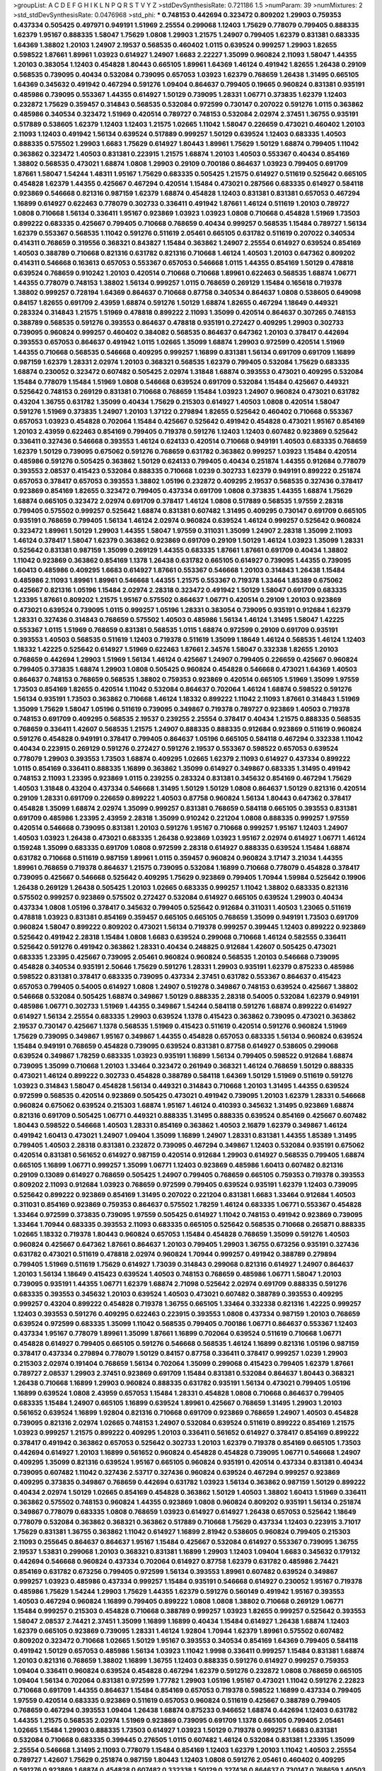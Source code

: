 >groupList:
A C D E F G H I K L
N P Q R S T V Y Z 
>stdDevSynthesisRate:
0.721186 1.5 
>numParam:
39
>numMixtures:
2
>std_stdDevSynthesisRate:
0.0476968
>std_phi:
***
0.748153 0.442694 0.323472 0.809202 1.29903 0.759353 0.437334 0.505425 0.497971 0.949191
1.51969 2.25554 0.299068 1.12403 1.75629 0.778079 0.799405 0.888335 1.62379 1.95167
0.888335 1.58047 1.75629 1.0808 1.29903 1.21575 1.24907 0.799405 1.62379 0.831381
0.683335 1.64369 1.38802 1.20103 1.24907 2.19537 0.568535 0.460402 1.0115 0.639524
0.999257 1.29903 1.82655 0.598522 1.87661 1.89961 1.03923 0.614927 1.24907 1.6683
2.22227 1.35099 0.960824 2.11093 1.58047 1.44355 1.20103 0.383054 1.12403 0.454828
1.80443 0.665105 1.89961 1.64369 1.46124 0.491942 1.82655 1.26438 0.29109 0.568535
0.739095 0.40434 0.532084 0.739095 0.657053 1.03923 1.62379 0.768659 1.26438 1.31495
0.665105 1.64369 0.345632 0.491942 0.467294 0.591276 1.09404 0.864637 0.799405 0.19665
0.960824 0.831381 0.935191 0.485986 0.739095 0.553367 1.44355 0.614927 1.50129 0.739095
1.28331 1.06771 0.373835 1.62379 1.12403 0.232872 1.75629 0.359457 0.314843 0.568535
0.532084 0.972599 0.730147 0.207022 0.591276 1.0115 0.363862 0.485986 0.340534 0.323472
1.51969 0.420514 0.789727 0.748153 0.532084 2.02974 2.37451 1.36755 0.935191 0.517889
0.538605 1.62379 1.12403 1.12403 1.21575 1.02665 1.11042 1.58047 0.226659 0.473021
0.460402 1.20103 2.11093 1.12403 0.491942 1.56134 0.639524 0.517889 0.999257 1.50129
0.639524 1.12403 0.683335 1.40503 0.888335 0.575502 1.29903 1.6683 1.75629 0.614927
1.80443 1.89961 1.75629 1.50129 1.68874 0.799405 1.11042 0.363862 0.323472 1.40503
0.831381 0.223915 1.21575 1.68874 1.20103 1.40503 0.553367 0.40434 0.854169 1.38802
0.568535 0.473021 1.68874 1.0808 1.29903 0.29109 0.700186 0.864637 1.03923 0.799405
0.691709 1.87661 1.58047 1.54244 1.48311 1.95167 1.75629 0.683335 0.505425 1.21575
0.614927 0.511619 0.525642 0.665105 0.454828 1.62379 1.44355 0.425667 0.467294 0.420514
1.15484 0.473021 0.287566 0.683335 0.614927 0.584118 0.923869 0.546668 0.821316 0.987159
1.62379 1.68874 0.454828 1.12403 0.831381 0.831381 0.657053 0.467294 1.16899 0.614927
0.622463 0.778079 0.302733 0.336411 0.491942 1.87661 1.46124 0.511619 1.20103 0.789727
1.0808 0.710668 1.56134 0.336411 1.95167 0.923869 1.03923 1.03923 1.0808 0.710668
0.454828 1.51969 1.73503 0.899222 0.683335 0.425667 0.799405 0.710668 0.768659 0.40434
0.999257 0.568535 1.15484 0.789727 1.56134 1.62379 0.553367 0.568535 1.11042 0.591276
0.511619 2.05461 0.665105 0.631782 0.511619 0.207022 0.340534 0.414311 0.768659 0.319556
0.368321 0.843827 1.15484 0.363862 1.24907 2.25554 0.614927 0.639524 0.854169 1.40503
0.388789 0.710668 0.821316 0.631782 0.821316 0.710668 1.46124 1.40503 1.20103 0.647362
0.809202 0.414311 0.546668 0.163613 0.657053 0.553367 0.657053 0.546668 1.0115 1.44355
0.854169 1.50129 0.478818 0.639524 0.768659 0.910242 1.20103 0.420514 0.710668 0.710668
1.89961 0.622463 0.568535 1.68874 1.06771 1.44355 0.778079 0.748153 1.38802 1.56134
0.999257 1.0115 0.768659 0.269129 1.15484 0.165618 0.719378 1.38802 0.999257 0.728194
1.64369 0.864637 0.710668 0.87758 0.340534 0.864637 1.0808 0.538605 0.649098 0.84157
1.82655 0.691709 2.43959 1.68874 0.591276 1.50129 1.68874 1.82655 0.467294 1.18649
0.449321 0.283324 0.314843 1.21575 1.51969 0.478818 0.899222 2.11093 1.35099 0.420514
0.864637 0.307265 0.748153 0.388789 0.568535 0.591276 0.393553 0.864637 0.478818 0.935191
0.272427 0.409295 1.29903 0.302733 0.739095 0.960824 0.999257 0.460402 0.384082 0.568535
0.864637 0.647362 1.20103 0.378417 0.442694 0.393553 0.657053 0.864637 0.491942 1.0115
1.02665 1.35099 1.68874 1.29903 0.972599 0.420514 1.51969 1.44355 0.710668 0.568535
0.546668 0.409295 0.999257 1.16899 0.831381 1.56134 0.691709 0.691709 1.16899 0.987159
1.62379 1.28331 2.02974 1.20103 0.368321 0.568535 1.62379 0.799405 0.532084 1.75629
0.683335 1.68874 0.230052 0.323472 0.607482 0.505425 2.02974 1.31848 1.68874 0.393553
0.473021 0.409295 0.532084 1.15484 0.778079 1.15484 1.51969 1.0808 0.546668 0.639524
0.691709 0.532084 1.15484 0.425667 0.449321 0.525642 0.748153 0.269129 0.831381 0.710668
0.768659 1.15484 1.03923 1.24907 0.960824 0.473021 0.631782 0.43204 1.36755 0.631782
1.35099 0.40434 1.75629 0.215303 0.614927 1.40503 1.0808 0.420514 1.58047 0.591276
1.51969 0.373835 1.24907 1.20103 1.37122 0.279894 1.82655 0.525642 0.460402 0.710668
0.553367 0.657053 1.03923 0.454828 0.702064 1.15484 0.425667 0.525642 0.491942 0.454828
0.473021 1.95167 0.854169 1.20103 2.43959 0.622463 0.854169 0.799405 0.719378 0.591276
1.12403 1.12403 0.607482 0.923869 0.525642 0.336411 0.327436 0.546668 0.393553 1.46124
0.624133 0.420514 0.710668 0.949191 1.40503 0.683335 0.768659 1.62379 1.50129 0.739095
0.675062 0.591276 0.768659 0.631782 0.363862 0.999257 1.03923 1.15484 0.420514 0.485986
0.591276 0.505425 0.363862 1.50129 0.624133 0.799405 0.40434 0.251874 1.44355 0.912684
0.778079 0.393553 2.08537 0.415423 0.532084 0.888335 0.710668 1.0239 0.302733 1.62379
0.949191 0.899222 0.251874 0.657053 0.378417 0.657053 0.393553 1.38802 1.05196 0.232872
0.409295 2.19537 0.568535 0.327436 0.378417 0.923869 0.854169 1.82655 0.323472 0.799405
0.437334 0.691709 1.0808 0.373835 1.44355 1.68874 1.75629 1.68874 0.665105 0.323472
2.02974 0.691709 0.378417 1.46124 1.0808 0.517889 0.568535 1.97559 2.28318 0.799405
0.575502 0.999257 0.525642 1.68874 0.831381 0.607482 1.31495 0.409295 0.730147 0.691709
0.665105 0.935191 0.768659 0.799405 1.56134 1.46124 2.02974 0.960824 0.639524 1.46124
0.999257 0.525642 0.960824 0.323472 1.89961 1.50129 1.29903 1.44355 1.58047 1.97559
0.311031 1.35099 1.24907 2.28318 1.35099 2.11093 1.46124 0.378417 1.58047 1.62379
0.363862 0.923869 0.691709 0.29109 1.50129 1.46124 1.03923 1.35099 1.28331 0.525642
0.831381 0.987159 1.35099 0.269129 1.44355 0.683335 1.87661 1.87661 0.691709 0.40434
1.38802 1.11042 0.923869 0.363862 0.854169 1.1378 1.26438 0.631782 0.665105 0.614927
0.739095 1.44355 0.739095 1.60413 0.485986 0.409295 1.6683 0.614927 1.87661 0.553367
0.546668 1.20103 0.314843 1.26438 1.15484 0.485986 2.11093 1.89961 1.89961 0.546668
1.44355 1.21575 0.553367 0.719378 1.33464 1.85389 0.675062 0.425667 0.821316 1.05196
1.15484 2.02974 2.28318 0.323472 0.491942 1.50129 1.58047 0.691709 0.683335 1.23395
1.87661 0.809202 1.21575 1.95167 0.575502 0.864637 1.06771 0.420514 0.29109 1.20103
0.923869 0.473021 0.639524 0.739095 1.0115 0.999257 1.05196 1.28331 0.383054 0.739095
0.935191 0.912684 1.62379 1.28331 0.327436 0.314843 0.768659 0.575502 1.40503 0.485986
1.56134 1.46124 1.31495 1.58047 1.42225 0.553367 1.0115 1.51969 0.768659 0.831381
0.568535 1.0115 1.68874 0.972599 0.29109 0.691709 0.935191 0.393553 1.40503 0.568535
0.511619 1.12403 0.719378 0.511619 1.35099 1.18649 1.46124 0.568535 1.46124 1.12403
1.18332 1.42225 0.525642 0.614927 1.51969 0.622463 1.87661 2.34576 1.58047 0.332338
1.82655 1.20103 0.768659 0.442694 1.29903 1.51969 1.56134 1.46124 0.425667 1.24907
0.799405 0.226659 0.425667 0.960824 0.799405 0.373835 1.68874 1.29903 1.0808 0.505425
0.960824 0.454828 0.546668 0.473021 1.64369 1.40503 0.864637 0.748153 0.768659 0.568535
1.38802 0.759353 0.923869 0.420514 0.665105 1.51969 1.35099 1.97559 1.73503 0.854169
1.82655 0.420514 1.11042 0.532084 0.864637 0.702064 1.46124 1.68874 0.598522 0.591276
1.56134 0.935191 1.73503 0.363862 0.710668 1.46124 1.18332 0.899222 1.11042 2.11093
1.87661 0.314843 1.51969 1.35099 1.75629 1.58047 1.05196 0.511619 0.739095 0.349867
0.719378 0.789727 0.923869 1.40503 0.719378 0.748153 0.691709 0.409295 0.568535 2.19537
0.239255 2.25554 0.378417 0.40434 1.21575 0.888335 0.568535 0.768659 0.336411 1.42607
0.568535 1.21575 1.24907 0.888335 0.888335 0.912684 0.923869 0.511619 0.960824 0.591276
0.454828 0.949191 0.378417 0.799405 0.864637 1.05196 0.665105 0.584118 0.467294 0.332338
1.11042 0.40434 0.223915 0.269129 0.591276 0.272427 0.591276 2.19537 0.553367 0.598522
0.657053 0.639524 0.778079 1.29903 0.393553 1.73503 1.68874 0.409295 1.02665 1.62379
2.11093 0.614927 0.437334 0.899222 1.0115 0.854169 0.336411 0.888335 1.16899 0.363862
1.35099 0.614927 0.349867 0.683335 1.31495 0.491942 0.748153 2.11093 1.23395 0.923869
1.0115 0.239255 0.283324 0.831381 0.345632 0.854169 0.467294 1.75629 1.40503 1.31848
0.43204 0.437334 0.546668 1.31495 1.50129 1.50129 1.0808 0.864637 1.50129 0.821316
0.420514 0.29109 1.28331 0.691709 0.226659 0.899222 1.40503 0.87758 0.960824 1.56134
1.80443 0.647362 0.378417 0.454828 1.35099 1.68874 2.02974 1.35099 0.999257 0.831381
0.768659 0.584118 0.665105 0.393553 0.831381 0.691709 0.485986 1.23395 2.43959 2.28318
1.35099 0.910242 0.221204 1.0808 0.888335 0.999257 1.97559 0.420514 0.546668 0.739095
0.831381 1.20103 0.591276 1.95167 0.710668 0.999257 1.95167 1.12403 1.24907 1.40503
1.03923 1.26438 0.473021 0.683335 1.26438 0.923869 1.03923 1.95167 2.02974 0.614927
1.06771 1.46124 0.159248 1.35099 0.683335 0.691709 1.0808 0.972599 2.28318 0.614927
0.888335 0.639524 1.15484 1.68874 0.631782 0.710668 0.511619 0.987159 1.89961 1.0115
0.359457 0.960824 0.960824 3.17147 3.21034 1.44355 1.89961 0.768659 0.719378 0.864637
1.21575 0.739095 0.532084 1.16899 0.710668 0.778079 0.454828 0.378417 0.739095 0.425667
0.546668 0.525642 0.409295 1.75629 0.923869 0.799405 1.70944 1.59984 0.525642 0.19906
1.26438 0.269129 1.26438 0.505425 1.20103 1.02665 0.683335 0.999257 1.11042 1.38802
0.683335 0.821316 0.575502 0.999257 0.923869 0.575502 0.272427 0.532084 0.614927 0.665105
0.639524 1.29903 0.40434 0.437334 1.0808 1.05196 0.378417 0.345632 0.799405 0.525642
0.912684 0.311031 1.40503 1.23065 0.511619 0.478818 1.03923 0.831381 0.854169 0.359457
0.665105 0.665105 0.768659 1.35099 0.949191 1.73503 0.691709 0.960824 1.58047 0.899222
0.809202 0.473021 1.56134 0.719378 0.999257 0.399445 1.12403 0.899222 0.923869 0.525642
0.491942 2.28318 1.15484 1.0808 1.6683 0.639524 0.299068 0.710668 1.46124 0.582555
0.336411 0.525642 0.591276 0.491942 0.363862 1.28331 0.40434 0.248825 0.912684 1.42607
0.505425 0.473021 0.683335 1.23395 0.425667 0.739095 2.05461 0.960824 0.960824 0.568535
1.20103 0.546668 0.739095 0.454828 0.340534 0.935191 2.50646 1.75629 0.591276 1.28331
1.29903 0.935191 1.62379 0.875233 0.485986 0.598522 0.831381 0.378417 0.683335 0.739095
0.437334 2.37451 0.631782 0.553367 0.864637 0.415423 0.657053 0.799405 0.54005 0.614927
1.0808 1.24907 0.519278 0.349867 0.748153 0.639524 0.425667 1.38802 0.546668 0.532084
0.505425 1.68874 0.349867 1.50129 0.888335 2.28318 0.54005 0.532084 1.62379 0.949191
0.485986 1.06771 0.302733 1.51969 1.44355 0.349867 1.54244 0.584118 0.591276 1.68874
0.899222 0.614927 0.614927 1.56134 2.25554 0.683335 1.29903 0.639524 1.1378 0.415423
0.363862 0.739095 0.473021 0.363862 2.19537 0.730147 0.425667 1.1378 0.568535 1.51969
0.415423 0.511619 0.420514 0.591276 0.960824 1.51969 1.75629 0.739095 0.349867 1.95167
0.349867 1.44355 0.454828 0.657053 0.683335 1.56134 0.960824 0.639524 1.15484 0.949191
0.768659 0.454828 0.739095 0.639524 0.831381 0.87758 0.614927 0.538605 0.299068 0.639524
0.349867 1.78259 0.683335 1.03923 0.935191 1.16899 1.56134 0.799405 0.598522 0.912684
1.68874 0.739095 1.35099 0.710668 1.20103 1.33464 0.323472 0.261949 0.368321 1.46124
0.768659 1.50129 0.888335 0.473021 1.46124 0.899222 0.302733 0.454828 0.388789 0.584118
1.64369 1.50129 1.51969 0.511619 0.591276 1.03923 0.314843 1.58047 0.454828 1.56134
0.449321 0.314843 0.710668 1.20103 1.31495 1.44355 0.639524 0.972599 0.568535 0.420514
0.923869 0.505425 0.473021 0.491942 0.739095 1.20103 1.62379 1.28331 0.546668 0.960824
0.675062 0.639524 0.215303 1.68874 1.95167 1.46124 0.410393 0.345632 1.31495 0.923869
1.68874 0.821316 0.691709 0.505425 1.06771 0.449321 0.888335 1.31495 0.888335 0.639524
0.854169 0.425667 0.607482 1.80443 0.598522 0.546668 1.40503 1.28331 0.854169 0.363862
1.40503 2.16879 1.62379 0.349867 1.46124 0.491942 1.60413 0.473021 1.24907 1.09404
1.35099 1.16899 1.24907 1.28331 0.831381 1.44355 1.85389 1.31495 0.799405 1.40503
2.28318 0.831381 0.232872 0.739095 0.467294 0.349867 1.12403 0.532084 0.935191 0.675062
0.420514 0.831381 0.561652 0.614927 0.987159 0.420514 0.912684 1.29903 0.614927 0.568535
0.799405 1.68874 0.665105 1.16899 1.06771 0.999257 1.35099 1.06771 1.12403 0.923869
0.485986 1.60413 0.607482 0.821316 0.29109 0.13089 0.614927 0.768659 0.505425 1.24907
0.799405 0.768659 0.665105 0.759353 0.719378 0.393553 0.809202 2.11093 0.912684 1.03923
0.768659 0.972599 0.799405 0.639524 0.935191 1.62379 1.12403 0.739095 0.525642 0.899222
0.923869 0.854169 1.31495 0.207022 0.221204 0.831381 1.6683 1.33464 0.912684 1.40503
0.311031 0.854169 0.923869 0.759353 0.864637 0.575502 1.78259 1.46124 0.683335 1.06771
0.553367 0.454828 1.33464 0.972599 0.373835 0.739095 1.97559 0.505425 0.614927 1.11042
0.748153 0.491942 0.923869 0.739095 1.33464 1.70944 0.683335 0.393553 2.11093 0.683335
0.665105 0.525642 0.568535 0.710668 0.265871 0.888335 1.02665 1.18332 0.719378 1.80443
0.960824 0.657053 1.15484 0.454828 0.768659 1.35099 0.591276 1.40503 0.960824 0.425667
0.647362 1.87661 0.864637 1.20103 0.799405 1.29903 1.36755 0.673256 0.935191 0.327436
0.631782 0.473021 0.511619 0.478818 2.02974 0.960824 1.70944 0.999257 0.491942 0.388789
0.279894 0.799405 1.51969 0.511619 1.75629 0.614927 1.73039 0.314843 0.299068 0.821316
0.614927 1.24907 0.864637 1.20103 1.56134 1.18649 0.415423 0.639524 1.40503 0.748153
0.768659 0.485986 1.06771 1.58047 1.20103 0.739095 0.935191 1.44355 1.06771 1.62379
1.68874 2.71098 0.525642 2.02974 0.691709 0.888335 0.591276 0.683335 0.393553 0.345632
1.20103 0.639524 1.40503 0.473021 0.607482 0.388789 0.393553 0.409295 0.999257 0.43204
0.899222 0.454828 0.719378 1.36755 0.665105 1.33464 0.332338 0.821316 1.42225 0.999257
1.12403 0.393553 0.591276 0.409295 0.622463 0.223915 0.393553 1.0808 0.437334 0.987159
1.20103 0.768659 0.639524 0.972599 0.683335 1.35099 1.11042 0.568535 0.799405 0.700186
1.06771 0.864637 0.553367 1.12403 0.437334 1.95167 0.778079 1.89961 1.35099 1.87661
1.16899 0.702064 0.639524 0.511619 0.710668 1.06771 0.454828 0.614927 0.799405 0.665105
0.591276 0.546668 0.568535 1.46124 1.16899 0.821316 1.05196 0.987159 0.378417 0.437334
0.279894 0.778079 1.50129 0.84157 0.87758 0.336411 0.378417 0.999257 1.0239 1.29903
0.215303 2.02974 0.191404 0.768659 1.56134 0.702064 1.35099 0.299068 0.415423 0.799405
1.62379 1.87661 0.789727 2.08537 1.29903 2.37451 0.923869 0.691709 1.15484 0.831381
0.532084 0.864637 1.80443 0.368321 1.26438 0.710668 1.16899 1.29903 0.960824 0.888335
0.631782 0.935191 1.56134 0.473021 0.799405 1.05196 1.16899 0.639524 1.0808 2.43959
0.657053 1.15484 1.28331 0.454828 1.0808 0.710668 0.864637 0.799405 0.683335 1.15484
1.24907 0.665105 1.16899 0.639524 1.89961 0.425667 0.768659 1.31495 1.29903 1.20103
0.561652 0.639524 1.16899 1.92804 0.821316 0.710668 0.691709 0.923869 0.768659 1.24907
1.40503 0.454828 0.739095 0.821316 2.02974 1.02665 0.748153 1.24907 0.532084 0.639524
0.511619 0.899222 0.854169 1.21575 1.03923 0.999257 1.21575 0.899222 0.409295 1.20103
0.336411 0.561652 0.614927 0.378417 0.854169 0.899222 0.378417 0.491942 0.363862 0.657053
0.525642 0.302733 1.20103 1.62379 0.719378 0.854169 0.665105 1.73503 0.442694 0.614927
1.20103 1.16899 0.561652 0.960824 0.454828 0.454828 0.739095 1.06771 0.546668 1.24907
0.409295 1.35099 0.821316 0.639524 1.95167 0.665105 0.960824 0.935191 0.420514 0.437334
0.831381 0.40434 0.739095 0.607482 1.11042 0.327436 2.53717 0.327436 0.960824 0.639524
0.467294 0.999257 0.923869 0.409295 0.373835 0.349867 0.768659 0.442694 0.631782 1.03923
1.56134 0.363862 0.987159 1.50129 0.899222 0.40434 2.02974 1.50129 1.02665 0.854169
0.454828 0.363862 1.50129 1.40503 1.38802 1.60413 1.51969 0.336411 0.363862 0.575502
0.748153 0.960824 1.44355 0.923869 1.0808 0.960824 0.809202 0.935191 1.56134 0.251874
0.349867 0.778079 0.683335 1.0808 0.768659 1.03923 0.614927 0.614927 1.26438 0.657053
0.525642 1.18649 0.778079 0.532084 0.363862 0.368321 0.363862 0.517889 0.710668 1.75629
0.437334 1.12403 0.223915 3.71017 1.75629 0.831381 1.36755 0.363862 1.11042 0.614927
1.16899 2.81942 0.538605 0.960824 0.799405 0.215303 2.11093 0.255645 0.864637 0.864637
1.95167 1.15484 0.425667 0.532084 0.614927 0.553367 0.739095 1.36755 2.19537 1.53831
0.299068 1.20103 0.368321 0.831381 1.16899 1.29903 1.12403 1.09404 1.6683 0.345632
0.179132 0.442694 0.546668 0.960824 0.437334 0.702064 0.614927 0.87758 1.62379 0.631782
0.485986 2.74421 0.854169 0.631782 0.673256 0.799405 0.972599 1.56134 0.393553 1.89961
0.607482 0.639524 0.349867 0.999257 1.03923 0.485986 0.437334 0.999257 1.15484 0.935191
0.546668 0.614927 0.230052 1.95167 0.719378 0.485986 1.75629 1.54244 1.29903 1.75629
1.44355 1.62379 0.591276 0.560149 0.491942 1.95167 0.393553 1.40503 0.467294 0.960824
1.16899 0.799405 0.899222 1.0808 1.0808 1.38802 0.710668 0.269129 1.06771 1.15484
0.999257 0.215303 0.454828 0.710668 0.388789 0.999257 1.03923 1.82655 0.999257 0.525642
0.393553 1.58047 2.08537 2.74421 2.37451 1.35099 1.16899 1.16899 0.40434 1.15484
0.614927 1.26438 1.68874 1.12403 1.62379 0.665105 0.923869 0.739095 1.28331 1.46124
1.92804 1.70944 1.62379 1.89961 0.575502 0.607482 0.809202 0.323472 0.710668 1.02665
1.50129 1.95167 0.393553 0.340534 0.854169 1.64369 0.799405 0.584118 0.491942 1.50129
0.657053 0.485986 1.56134 1.03923 1.11042 1.9998 0.336411 0.999257 1.15484 0.831381
1.68874 1.20103 0.821316 0.768659 1.38802 1.16899 1.36755 1.12403 0.888335 0.591276
0.614927 0.999257 0.759353 1.09404 0.336411 0.960824 0.639524 0.454828 0.467294 1.62379
0.591276 0.232872 1.0808 0.768659 0.665105 1.09404 1.56134 0.702064 0.831381 0.972599
1.77782 1.29903 1.05196 1.95167 0.473021 1.11042 0.591276 2.22823 0.710668 0.691709
1.44355 0.864637 1.15484 0.854169 0.657053 0.719378 0.598522 1.16899 0.437334 0.799405
1.97559 0.420514 0.683335 0.923869 0.511619 0.657053 0.960824 0.511619 0.425667 0.388789
0.799405 0.768659 0.467294 0.393553 1.09404 1.26438 1.68874 0.875233 0.946652 1.68874
0.442694 1.12403 0.631782 1.44355 1.21575 0.568535 2.02974 1.51969 0.923869 0.739095
0.691709 1.1378 0.665105 0.799405 2.05461 1.02665 1.15484 1.29903 0.888335 1.73503
0.614927 1.03923 1.50129 0.719378 0.999257 1.6683 0.831381 0.532084 0.710668 0.683335
0.399445 0.276505 1.0115 0.607482 1.46124 0.532084 0.831381 1.23395 1.35099 2.25554
0.546668 1.31495 2.11093 0.778079 1.15484 0.854169 1.12403 1.62379 1.20103 1.11042
1.40503 2.25554 0.789727 1.42607 1.75629 0.251874 0.987159 1.80443 1.12403 1.0808
0.591276 2.05461 0.460402 0.409295 0.591276 0.923869 1.68874 0.454828 0.607482 0.332338
1.50129 0.327436 0.864637 0.730147 0.768659 1.40503 0.831381 1.31495 1.73503 0.414311
0.345632 0.923869 0.409295 1.35099 0.251874 1.58047 0.691709 1.12403 0.923869 0.553367
0.748153 1.75629 0.525642 0.691709 1.62379 1.40503 0.525642 0.999257 1.03923 1.62379
0.710668 1.95167 0.683335 1.62379 0.665105 0.665105 1.15484 0.789727 0.739095 0.899222
1.29903 0.568535 0.691709 1.21575 1.09404 1.68874 0.354155 1.87661 1.21575 1.03923
0.473021 0.409295 1.87661 1.40503 0.899222 0.631782 0.460402 1.82655 1.51969 2.25554
0.710668 0.864637 1.95167 0.719378 1.60413 1.33464 1.56134 1.18332 1.03923 0.442694
0.799405 0.511619 0.311031 1.38802 1.16899 0.279894 0.484686 0.748153 0.683335 0.591276
1.75629 1.51969 2.19537 1.35099 0.568535 1.35099 2.00517 0.888335 0.923869 1.75629
0.568535 0.525642 1.35099 1.0808 0.888335 0.614927 0.454828 0.999257 0.239255 1.02665
1.18332 1.42607 0.499306 0.831381 2.25554 0.349867 0.279894 0.306443 1.24907 1.06771
1.56134 1.35099 0.245812 0.546668 0.639524 0.40434 0.639524 1.21575 0.739095 1.29903
1.40503 0.449321 1.11042 0.622463 2.34576 0.491942 0.768659 1.35099 0.691709 0.314843
0.409295 0.614927 0.923869 0.639524 0.935191 0.437334 1.26438 0.831381 0.568535 0.546668
0.141571 0.719378 0.639524 1.15484 1.68874 0.437334 0.864637 0.561652 0.575502 1.64369
1.58047 0.614927 0.84157 0.864637 0.759353 1.56134 0.591276 0.691709 1.14085 0.639524
2.19537 0.923869 0.999257 1.20103 0.657053 2.05461 0.279894 1.20103 1.35099 1.24907
1.97559 0.511619 1.20103 0.748153 0.454828 0.675062 0.614927 1.15484 0.454828 0.768659
0.831381 0.473021 0.473021 0.327436 1.35099 0.683335 0.710668 0.960824 1.0808 0.910242
0.622463 0.899222 0.899222 0.673256 0.525642 0.864637 0.935191 0.553367 1.50129 1.51969
0.485986 1.89961 2.1368 1.82655 1.20103 0.854169 1.06771 0.639524 0.437334 1.50129
0.647362 0.454828 0.598522 0.831381 0.511619 0.607482 0.584118 0.437334 0.363862 0.221204
0.485986 1.15484 0.614927 0.739095 0.614927 1.16899 0.575502 0.473021 0.336411 0.546668
1.16899 0.420514 0.327436 0.363862 0.393553 0.972599 0.831381 0.442694 0.409295 1.75629
0.710668 0.719378 0.40434 0.888335 0.511619 1.64369 0.935191 0.739095 0.323472 0.639524
0.639524 0.759353 2.25554 0.598522 1.11042 1.87661 1.20103 1.40503 0.899222 0.607482
0.449321 0.899222 1.82655 0.269129 1.20103 1.16899 1.11042 1.73503 0.485986 0.622463
0.923869 0.768659 1.35099 0.467294 1.09404 0.568535 0.505425 2.28318 0.40434 0.449321
2.11093 0.710668 0.409295 1.46124 0.831381 1.16899 0.831381 0.888335 0.821316 0.454828
0.631782 0.719378 1.56134 0.491942 0.553367 0.987159 1.50129 0.473021 0.710668 2.50646
1.46124 2.02974 1.24907 1.73503 0.854169 0.768659 1.40503 0.497971 0.719378 0.491942
1.03923 0.683335 0.864637 0.864637 0.473021 0.480102 1.35099 0.768659 0.665105 0.899222
0.864637 0.399445 0.960824 0.525642 0.799405 0.420514 0.525642 1.0808 0.383054 2.05461
0.437334 0.363862 0.437334 0.923869 1.05196 0.821316 0.378417 0.511619 0.437334 1.77782
0.854169 0.949191 0.639524 0.622463 0.485986 0.505425 0.683335 1.12403 1.38802 1.75629
1.64369 0.899222 0.831381 1.36755 1.26438 0.912684 0.899222 0.888335 1.51969 1.50129
1.21575 0.393553 1.03923 0.972599 0.393553 0.553367 1.31495 1.24907 0.864637 0.768659
0.525642 0.912684 0.505425 0.864637 1.40503 0.454828 1.29903 0.449321 0.910242 0.864637
0.378417 0.748153 1.16899 0.923869 0.437334 0.710668 1.62379 1.29903 0.789727 0.972599
1.68874 1.24907 0.425667 0.759353 2.11093 1.42225 0.454828 0.442694 0.923869 1.15484
2.22227 1.68874 0.748153 0.491942 0.710668 0.864637 1.87661 1.1378 1.73503 2.25554
0.768659 0.349867 0.719378 1.44355 0.437334 0.888335 0.683335 0.393553 1.09404 0.568535
1.12403 1.29903 1.87661 0.327436 2.1368 0.511619 1.46124 1.80443 1.31495 0.923869
0.665105 0.768659 1.15484 1.97559 0.607482 1.33464 0.647362 1.21575 0.40434 0.923869
0.409295 0.647362 1.0115 1.20103 1.0115 1.16899 0.454828 1.56134 0.454828 0.614927
1.75629 0.600128 0.584118 2.25554 1.29903 1.06771 1.24907 2.11093 1.50129 0.972599
1.29903 0.336411 0.631782 0.598522 1.21575 0.449321 1.44355 0.935191 0.854169 0.302733
1.46124 1.0115 0.710668 1.80443 0.553367 0.314843 1.51969 0.657053 1.29903 0.560149
1.24907 2.46949 0.960824 0.665105 1.70944 0.409295 0.393553 0.748153 0.949191 1.36755
0.854169 1.16899 0.683335 0.568535 1.50129 1.02665 0.568535 0.323472 1.21575 1.60413
1.68874 0.657053 0.287566 0.598522 0.935191 0.665105 1.40503 0.349867 1.16899 0.414311
1.15484 0.591276 1.09404 0.553367 1.50129 0.657053 0.84157 1.80443 0.546668 0.875233
0.454828 0.999257 0.631782 0.831381 0.373835 0.739095 0.923869 0.354155 2.46949 0.665105
0.665105 0.622463 1.06771 0.568535 2.02974 0.525642 0.683335 1.73503 0.504073 0.799405
0.409295 0.388789 0.505425 0.728194 0.437334 1.95167 1.56134 1.97559 0.323472 1.46124
0.710668 0.799405 1.75629 0.799405 1.24907 1.03923 0.473021 1.68874 0.29109 1.62379
1.53831 0.269129 0.657053 1.12403 0.799405 0.639524 0.505425 1.64369 0.302733 0.789727
0.388789 1.11042 1.12403 0.553367 0.314843 1.15484 1.75629 1.56134 0.485986 0.639524
1.35099 2.11093 0.639524 0.864637 0.460402 1.35099 0.657053 0.568535 0.323472 0.673256
0.719378 0.665105 0.831381 0.84157 0.478818 0.614927 1.15484 1.35099 0.624133 0.631782
1.29903 1.35099 0.454828 1.58047 0.437334 0.960824 0.799405 1.58047 1.50129 0.332338
0.999257 0.473021 1.0808 0.639524 0.546668 0.532084 0.323472 1.12403 0.425667 1.51969
0.525642 0.614927 1.0808 2.16879 0.768659 0.279894 0.373835 0.864637 1.26438 0.546668
1.0808 1.24907 1.02665 0.261949 0.999257 0.420514 1.60413 0.875233 0.473021 0.821316
0.799405 0.302733 0.302733 0.591276 2.34576 1.20103 0.831381 1.12403 0.568535 0.923869
0.719378 0.960824 0.768659 0.960824 0.987159 1.03923 0.442694 0.568535 0.710668 1.35099
1.0115 1.21575 0.631782 0.485986 0.491942 0.388789 0.768659 1.20103 2.53717 0.710668
1.38802 1.75629 1.16899 0.491942 0.442694 0.821316 0.789727 1.46124 0.960824 0.999257
0.336411 0.40434 1.6683 1.40503 0.665105 0.899222 0.972599 0.354155 0.768659 1.03923
1.29903 1.56134 0.984518 0.532084 0.525642 1.35099 0.888335 0.161199 0.568535 0.54005
0.505425 0.987159 0.691709 1.23395 0.821316 0.473021 0.935191 0.639524 1.46124 1.15484
0.575502 1.11042 0.223915 0.768659 1.16899 1.12403 0.639524 0.710668 0.546668 0.442694
1.62379 1.24907 1.12403 0.454828 1.16899 1.23395 0.923869 0.799405 1.75629 0.561652
0.739095 0.40434 1.60413 0.864637 0.598522 1.60413 1.0115 0.40434 0.657053 1.33464
0.999257 1.26438 0.532084 0.960824 1.31495 0.768659 0.420514 1.11042 0.923869 1.36755
0.799405 1.14085 1.40503 0.584118 0.831381 2.11093 0.373835 0.728194 2.05461 0.999257
0.888335 1.56134 1.56134 0.607482 0.511619 0.935191 0.739095 1.16899 1.80443 1.68874
1.35099 0.622463 1.26438 0.665105 0.279894 1.0808 0.505425 1.11042 0.768659 0.710668
2.08537 0.532084 0.657053 0.665105 0.491942 1.80443 1.02665 0.437334 1.20103 0.511619
0.591276 1.03923 0.302733 0.799405 0.511619 0.657053 0.525642 1.87661 1.21575 0.420514
1.06771 1.75629 0.409295 1.16899 0.409295 1.95167 1.64369 0.409295 0.511619 1.40503
0.748153 0.485986 1.16899 1.1378 0.553367 1.11042 0.517889 0.388789 0.864637 1.40503
0.768659 1.82655 1.75629 1.89961 1.40503 0.378417 0.340534 0.739095 1.70944 0.393553
2.11093 0.739095 0.809202 0.683335 1.20103 1.75629 1.50129 1.20103 0.598522 0.340534
0.657053 2.37451 0.799405 0.575502 0.363862 0.517889 0.789727 0.854169 1.12403 0.999257
1.62379 0.505425 0.639524 0.302733 0.546668 0.40434 1.0808 1.50129 0.437334 0.454828
0.349867 0.768659 0.748153 1.11042 0.949191 0.799405 0.799405 0.899222 1.84893 0.314843
1.29903 0.949191 1.12403 0.972599 0.614927 1.68874 0.314843 1.16899 0.383054 0.614927
1.75629 1.06771 0.899222 1.35099 0.710668 0.702064 2.9322 0.739095 0.987159 0.323472
0.420514 0.525642 0.449321 1.03923 1.1378 0.999257 0.454828 1.6683 1.54244 0.888335
1.60413 1.40503 1.24907 0.719378 0.665105 0.683335 1.03923 1.0115 1.20103 0.584118
0.831381 1.02665 0.420514 0.831381 0.230052 0.683335 0.437334 1.11042 0.546668 0.442694
1.44355 0.40434 0.302733 0.40434 2.28318 0.899222 0.999257 0.768659 1.40503 0.591276
0.639524 0.568535 0.821316 1.62379 0.809202 0.591276 2.16879 0.607482 1.87661 1.29903
0.442694 2.28318 0.437334 0.363862 1.58047 0.999257 0.43204 0.425667 0.383054 0.340534
0.505425 1.24907 1.64369 1.64369 1.24907 1.68874 0.657053 1.06771 0.54005 0.363862
1.58047 0.454828 0.232872 0.546668 1.15484 1.03923 0.923869 0.415423 0.248825 0.730147
0.454828 0.923869 0.768659 1.56134 0.546668 0.546668 1.40503 0.491942 0.553367 1.35099
0.473021 1.46124 0.409295 1.50129 0.730147 1.56134 0.575502 0.614927 0.485986 0.454828
0.683335 1.16899 1.58047 0.665105 0.719378 0.631782 0.584118 1.80443 0.473021 1.15484
0.778079 0.363862 1.12403 1.21575 0.748153 2.16879 1.97559 0.854169 0.598522 1.0808
0.449321 0.639524 0.799405 1.35099 1.40503 0.739095 0.568535 2.31116 1.68874 0.279894
0.691709 0.378417 0.949191 0.40434 0.561652 0.437334 0.393553 0.821316 2.00517 0.485986
1.95167 0.854169 1.11042 0.631782 0.420514 0.299068 0.831381 0.899222 1.38802 0.345632
1.28331 0.757322 2.16879 0.302733 0.899222 0.409295 1.6683 0.272427 0.799405 1.80443
0.393553 0.591276 0.384082 0.437334 0.467294 0.336411 0.336411 1.36755 0.647362 0.373835
0.739095 0.730147 0.598522 0.575502 1.50129 0.607482 0.778079 1.62379 2.19537 0.888335
0.854169 0.607482 0.600128 1.95167 0.454828 1.0808 2.02974 0.437334 0.420514 0.809202
0.591276 1.0808 1.95167 0.29109 1.24907 1.20103 0.831381 1.40503 2.19537 1.29903
0.415423 0.409295 0.363862 0.393553 0.449321 0.345632 0.719378 0.622463 1.15484 0.622463
1.05196 0.437334 1.03923 1.03923 1.58047 0.393553 0.442694 1.18649 0.665105 0.269129
0.935191 0.546668 0.591276 2.05461 0.54005 1.80443 0.935191 0.864637 2.02974 0.525642
0.888335 0.505425 0.748153 1.36755 0.388789 0.789727 0.591276 0.373835 0.960824 0.719378
0.960824 1.11042 0.378417 0.710668 1.46124 2.43959 0.960824 0.87758 0.29109 1.80443
0.568535 1.89961 0.40434 0.691709 1.51969 0.607482 0.409295 1.03923 0.485986 0.710668
0.923869 2.19537 0.710668 1.0808 0.511619 0.437334 0.768659 0.831381 1.95167 0.276505
1.35099 1.80443 0.854169 0.987159 1.24907 0.491942 1.40503 2.34576 0.960824 2.22227
1.75629 0.272427 1.82655 1.62379 1.40503 0.460402 0.511619 0.378417 0.665105 1.0808
2.05461 1.56134 0.437334 0.739095 0.491942 0.269129 0.739095 1.16899 1.75629 0.378417
0.999257 1.12403 0.485986 0.673256 0.373835 1.97559 0.323472 0.327436 0.553367 0.960824
1.16899 0.923869 1.33464 0.276505 1.68874 1.87661 0.614927 1.15484 0.373835 1.46124
1.20103 0.691709 0.553367 0.864637 0.546668 0.568535 1.03923 0.546668 1.05196 0.999257
0.311031 0.683335 1.02665 0.378417 0.657053 1.97559 0.491942 0.388789 2.19537 1.62379
0.710668 1.20103 0.719378 0.999257 0.546668 0.691709 0.657053 1.26438 0.269129 0.739095
0.888335 1.06771 0.683335 0.799405 0.999257 0.607482 1.24907 1.47914 2.96814 1.36755
1.16899 1.35099 0.505425 0.568535 2.05461 0.84157 0.485986 0.710668 1.44355 0.363862
0.719378 1.38802 0.739095 0.561652 0.327436 1.82655 0.888335 1.24907 1.36755 1.40503
0.622463 0.759353 0.511619 0.768659 1.03923 1.21575 1.82655 0.748153 0.691709 1.87661
0.532084 0.960824 0.935191 1.95167 0.799405 1.42225 1.75629 0.517889 2.11093 0.972599
1.73503 0.546668 0.739095 0.393553 0.799405 1.16899 0.923869 1.03923 0.511619 1.20103
1.87661 1.89961 1.40503 1.33464 0.393553 0.393553 0.960824 1.60413 1.97559 2.02974
0.719378 1.15484 0.899222 0.748153 1.95167 0.910242 0.864637 1.50129 0.84157 0.809202
0.378417 0.525642 1.42225 0.691709 0.960824 0.935191 0.683335 0.460402 0.683335 0.485986
0.373835 1.80443 0.614927 0.279894 0.568535 0.511619 2.25554 1.75629 0.864637 1.85389
1.68874 0.614927 0.999257 0.691709 0.302733 0.553367 1.51969 0.393553 0.923869 0.768659
0.568535 1.44355 0.323472 0.854169 2.34576 0.622463 1.40503 1.20103 0.525642 0.949191
0.864637 0.657053 0.614927 0.598522 1.56134 2.19537 0.691709 0.683335 1.46124 2.41006
1.29903 1.29903 0.799405 1.05196 0.442694 0.478818 1.62379 0.739095 0.854169 1.15484
0.349867 0.821316 0.546668 0.511619 0.739095 1.62379 0.657053 0.505425 1.44355 0.546668
0.568535 1.38802 0.799405 0.614927 1.50129 1.82655 1.95167 0.511619 1.24907 1.82655
1.15484 1.03923 1.51969 1.50129 1.56134 1.0808 0.739095 0.614927 0.598522 1.40503
1.40503 0.505425 0.311031 0.821316 0.568535 0.454828 1.15484 0.473021 2.02974 1.21575
1.44355 0.730147 0.420514 0.287566 0.358495 1.35099 2.16879 1.24907 1.21575 0.349867
1.05196 1.15484 0.323472 0.568535 0.719378 1.03923 0.821316 0.639524 0.831381 0.739095
0.505425 1.75629 1.60413 1.24907 1.02665 1.29903 0.864637 1.24907 1.75629 1.03923
0.207022 1.35099 1.24907 0.215303 0.739095 1.16899 0.40434 0.899222 0.437334 1.40503
0.799405 1.06771 0.622463 1.80443 0.614927 0.683335 1.15484 1.15484 1.20103 0.332338
0.647362 0.888335 1.03923 0.511619 0.425667 0.287566 0.799405 1.03923 1.26438 1.44355
0.454828 1.11042 0.349867 0.665105 0.831381 1.20103 0.864637 0.591276 0.568535 1.89961
0.864637 0.532084 0.43204 1.21575 1.23395 1.05196 0.607482 0.831381 0.665105 0.899222
0.283324 0.748153 1.60413 0.449321 1.38802 1.82655 1.87661 0.631782 0.378417 0.665105
1.20103 0.935191 0.454828 0.999257 1.40503 1.02665 0.553367 0.584118 0.960824 0.437334
1.50129 0.511619 1.38802 0.378417 0.607482 0.84157 0.719378 0.999257 0.598522 0.972599
0.999257 1.6683 0.639524 1.0115 1.38802 1.0808 1.12403 0.759353 0.327436 0.279894
0.393553 1.73503 1.64369 0.485986 1.31495 0.327436 1.42225 0.546668 0.568535 1.06771
0.478818 0.393553 0.683335 1.03923 1.68874 1.66384 0.739095 0.831381 0.683335 1.12403
0.511619 0.460402 0.864637 1.15484 1.16899 0.393553 0.505425 0.639524 0.639524 1.12403
0.639524 2.14253 0.311031 0.768659 0.449321 0.409295 0.768659 1.44355 0.923869 0.575502
0.831381 0.899222 0.864637 0.393553 1.16899 0.691709 0.323472 0.739095 1.02665 0.505425
1.24907 0.639524 0.511619 0.546668 0.378417 0.719378 0.437334 0.999257 1.0808 0.279894
1.44355 1.56134 0.912684 1.44355 0.972599 1.85389 1.64369 1.44355 0.546668 0.568535
0.607482 1.62379 0.780166 0.511619 0.854169 0.40434 1.87661 0.393553 0.809202 0.899222
0.525642 1.36755 0.519278 0.854169 1.20103 1.52376 0.809202 0.393553 0.702064 1.87661
0.437334 0.497971 0.485986 1.24907 0.923869 1.50129 1.62379 1.21575 1.58047 0.409295
0.657053 0.607482 0.561652 1.80443 1.12403 0.799405 0.460402 0.584118 1.0808 0.821316
0.935191 0.673256 1.46124 0.972599 0.327436 0.491942 0.383054 0.935191 2.46949 0.739095
0.789727 1.24907 0.622463 1.82655 1.48311 0.425667 0.799405 0.799405 1.03923 0.43204
0.437334 1.0808 1.97559 0.923869 1.44355 1.46124 1.20103 0.409295 1.44355 0.525642
0.710668 0.40434 0.454828 0.473021 0.575502 0.473021 1.09404 0.710668 1.82655 1.82655
0.553367 0.831381 1.12403 0.691709 1.21575 0.568535 0.972599 1.95167 1.26777 0.675062
1.16899 0.420514 1.29903 0.388789 0.43204 0.854169 1.40503 0.511619 1.40503 0.505425
1.0808 0.778079 0.546668 0.454828 0.425667 1.73503 0.665105 1.20103 1.40503 1.62379
0.409295 0.768659 0.327436 0.84157 1.03923 2.08537 0.598522 1.54244 0.575502 1.14085
1.44355 1.56134 0.999257 0.287566 0.875233 2.74421 0.778079 1.87661 0.269129 0.553367
0.409295 0.437334 0.275766 0.363862 2.02974 0.739095 0.999257 0.442694 0.768659 1.11042
0.327436 1.60413 1.36755 0.614927 1.46124 0.778079 1.20103 1.40503 1.02665 0.460402
0.799405 0.949191 0.912684 1.28331 0.323472 0.442694 0.719378 0.999257 0.473021 0.437334
0.525642 1.29903 0.710668 0.511619 1.87661 0.888335 0.864637 1.50129 0.665105 0.710668
0.460402 1.51969 0.831381 1.33464 1.35099 0.525642 1.82655 0.799405 1.38802 0.591276
0.40434 0.923869 0.359457 0.614927 0.639524 0.710668 0.87758 0.230052 2.71098 1.75629
2.37451 0.923869 0.748153 0.923869 1.35099 0.864637 0.639524 0.864637 0.607482 1.06771
0.831381 0.639524 0.54005 0.505425 0.888335 0.373835 0.899222 0.84157 1.68874 0.399445
1.80443 1.40503 1.26438 0.546668 0.768659 1.31495 0.923869 0.454828 0.388789 1.29903
0.345632 1.03923 0.710668 1.11042 0.368321 1.62379 0.287566 0.960824 0.349867 0.409295
1.16899 0.614927 0.598522 1.62379 0.665105 0.363862 0.323472 0.568535 1.40503 1.70944
0.332338 0.657053 0.987159 1.64369 1.38802 0.972599 0.864637 0.899222 1.62379 0.359457
0.631782 1.16899 0.388789 0.505425 0.809202 0.888335 1.03923 0.665105 0.473021 1.12403
1.29903 2.05461 0.414311 1.51969 0.888335 0.201499 0.505425 2.11093 0.799405 1.80443
0.354155 0.710668 0.378417 0.420514 1.24907 1.24907 0.935191 1.26438 0.960824 1.51969
0.657053 1.62379 0.719378 0.665105 0.519278 0.568535 0.454828 0.799405 0.614927 1.21575
0.999257 1.40503 0.383054 1.75629 1.80443 1.05196 1.16899 1.6683 1.33464 0.473021
0.532084 0.999257 0.525642 0.657053 0.799405 1.15484 1.29903 1.20103 2.56827 1.58047
1.12403 1.05196 1.03923 1.09698 0.473021 0.449321 1.6683 0.960824 0.425667 1.11042
0.473021 0.449321 2.00517 0.631782 0.960824 1.29903 1.68874 1.35099 0.864637 0.702064
1.12403 0.960824 1.09404 0.420514 0.739095 1.15484 0.614927 0.639524 0.631782 0.999257
0.373835 0.460402 1.12403 1.75629 0.336411 1.44355 1.68874 0.657053 0.665105 0.622463
0.437334 0.614927 2.02974 0.336411 1.50129 0.935191 1.46124 1.24907 0.831381 1.68874
1.50129 1.24907 0.972599 0.591276 1.46124 0.748153 0.40434 1.15484 0.768659 1.80443
0.888335 0.999257 0.614927 0.639524 0.607482 0.960824 0.748153 0.719378 0.425667 0.349867
0.215303 0.307265 0.40434 1.24907 1.75629 0.683335 0.789727 0.485986 0.368321 0.327436
0.768659 0.665105 0.491942 1.95167 0.730147 0.614927 1.82655 0.491942 1.05196 1.28331
0.591276 0.546668 0.683335 0.215303 1.56134 1.31495 0.311031 1.24907 0.999257 0.345632
0.622463 0.923869 1.62379 0.683335 0.657053 0.584118 0.473021 0.454828 1.82655 0.409295
1.46124 1.35099 1.24907 0.473021 0.363862 0.491942 1.50129 1.24907 0.373835 0.831381
0.276505 0.657053 0.607482 0.591276 0.972599 0.614927 0.511619 1.35099 0.584118 2.11093
0.345632 0.409295 1.97559 0.568535 0.999257 0.491942 0.759353 1.0115 0.935191 1.62379
0.383054 1.35099 0.553367 0.454828 0.960824 0.657053 0.591276 0.568535 0.888335 0.768659
0.614927 0.40434 0.349867 0.525642 0.923869 0.691709 1.14085 0.657053 0.349867 0.691709
0.584118 0.622463 1.0115 0.831381 0.831381 0.255645 0.568535 1.62379 1.03923 1.21575
0.363862 0.935191 0.505425 0.639524 0.525642 0.972599 1.87661 0.702064 0.972599 0.960824
1.0115 1.62379 0.710668 0.591276 1.21575 2.05461 0.485986 0.691709 1.80443 1.06771
0.809202 1.80443 0.239255 0.454828 0.505425 0.719378 0.553367 0.473021 1.35099 0.987159
1.20103 1.56134 1.29903 0.491942 1.0808 0.987159 1.75629 1.0808 2.11093 0.987159
0.739095 0.748153 0.935191 0.323472 1.33464 0.639524 0.525642 0.393553 2.16879 1.44355
1.58047 0.568535 1.20103 0.739095 1.73503 0.560149 0.960824 0.561652 0.591276 0.393553
1.50129 1.20103 0.739095 0.363862 0.960824 0.923869 0.368321 0.378417 0.478818 0.972599
1.42607 1.24907 0.511619 1.75629 0.647362 0.179132 0.665105 1.1378 1.40503 0.854169
0.649098 0.799405 0.888335 1.95167 0.821316 0.639524 0.854169 1.28331 0.789727 1.21575
1.18649 1.87661 1.68874 0.854169 0.467294 0.999257 2.34576 0.29109 1.75629 1.02665
1.15484 0.258778 0.799405 0.437334 1.35099 2.19537 0.568535 0.888335 0.302733 0.409295
0.799405 1.80443 0.568535 0.607482 1.82655 1.82655 1.58047 1.03923 2.02974 0.258778
1.75629 0.739095 0.511619 1.28331 2.85398 0.719378 1.40503 0.378417 1.42607 1.68874
1.40503 1.97559 1.29903 2.28318 1.56134 0.730147 0.657053 2.19537 0.491942 0.639524
1.70944 1.24907 0.302733 1.0808 0.789727 0.473021 0.831381 2.63866 0.748153 0.40434
0.710668 0.719378 1.89961 0.614927 0.532084 0.854169 1.56134 0.972599 2.08537 0.340534
0.307265 1.75629 0.505425 1.56134 0.935191 0.505425 0.193749 0.525642 0.40434 0.363862
0.29109 1.40503 0.831381 0.739095 0.683335 0.546668 1.75629 0.232872 1.23065 1.29903
0.748153 0.505425 1.03923 1.97559 0.473021 1.16899 1.82655 1.15484 0.864637 1.58047
0.719378 0.598522 0.532084 0.193749 1.68874 0.437334 0.373835 0.561652 1.29903 2.02974
1.48311 0.607482 1.95167 0.768659 0.40434 1.03923 0.87758 0.748153 0.935191 1.44355
1.26438 1.68874 1.51969 0.789727 0.999257 0.454828 0.591276 0.473021 2.02974 1.03923
0.999257 1.44355 2.11093 0.739095 0.311031 0.568535 1.09698 0.960824 0.40434 1.35099
1.21575 1.0808 0.768659 1.51969 0.778079 0.473021 0.318701 0.473021 1.26438 0.454828
0.710668 0.799405 0.409295 1.38802 0.568535 1.50129 1.26438 0.972599 1.35099 0.598522
0.454828 0.888335 1.60413 1.51969 0.888335 0.454828 0.759353 0.972599 0.327436 0.923869
1.78259 0.584118 0.799405 1.68874 0.40434 0.239255 1.35099 0.739095 1.46124 0.491942
0.789727 1.58047 0.923869 0.591276 1.12403 0.399445 1.24907 0.525642 0.888335 1.29903
0.639524 0.359457 0.960824 0.323472 1.35099 1.29903 0.888335 0.888335 0.748153 1.24907
0.378417 0.388789 0.319556 0.999257 0.302733 0.591276 0.54005 1.0808 0.657053 0.340534
1.62379 0.899222 0.223915 0.875233 1.14085 0.691709 0.972599 1.06771 1.20103 0.864637
1.40503 0.532084 1.33464 0.768659 1.12403 0.923869 0.568535 0.575502 0.854169 1.33464
2.05461 0.614927 1.36755 1.68874 0.719378 0.568535 0.568535 0.821316 0.778079 0.349867
1.35099 1.20103 0.575502 1.16899 0.999257 1.26438 0.614927 0.340534 0.505425 0.242187
0.739095 0.768659 0.691709 1.29903 1.68874 0.473021 0.888335 0.622463 1.02665 0.789727
0.437334 0.691709 0.568535 1.73503 1.03923 0.591276 1.0115 1.33464 0.768659 2.02974
0.568535 0.789727 1.26438 1.84893 0.864637 1.0808 1.58047 1.68874 0.40434 1.40503
0.923869 0.923869 1.03923 0.378417 0.935191 0.999257 0.485986 1.87661 1.6683 1.15484
1.03923 0.999257 0.748153 0.768659 1.21575 0.568535 1.03923 0.393553 0.54005 0.739095
1.24907 0.657053 0.710668 0.768659 1.89961 0.799405 0.425667 0.591276 0.960824 1.28331
1.82655 0.657053 0.923869 1.11042 0.153123 0.349867 0.485986 1.75629 1.68874 0.665105
0.739095 0.614927 0.691709 0.491942 0.935191 1.50129 0.336411 1.73503 0.87758 0.657053
1.11042 1.70944 1.03923 0.768659 1.20103 2.16879 2.02974 0.657053 1.29903 1.0808
1.46124 1.05196 0.425667 0.614927 0.683335 1.23395 0.768659 0.568535 1.89961 1.36755
0.546668 1.20103 0.639524 0.657053 0.912684 0.888335 0.388789 0.332338 0.384082 0.575502
1.15484 2.11093 2.37451 0.414311 0.899222 1.16899 0.739095 0.525642 1.31495 1.24907
0.420514 1.87661 1.44355 1.73503 0.591276 0.614927 1.62379 0.864637 0.683335 1.46124
1.29903 0.437334 1.31495 0.739095 0.719378 0.691709 0.511619 0.622463 0.449321 0.831381
1.20103 1.62379 0.683335 2.19537 1.24907 1.59984 1.23395 0.799405 2.02974 1.06771
0.384082 0.546668 0.311031 2.02974 0.854169 0.449321 0.442694 0.935191 0.363862 1.51969
1.44355 1.46124 1.62379 1.87661 2.19537 1.20103 2.85398 2.28318 0.340534 1.06771
1.24907 0.575502 0.899222 0.485986 0.691709 0.294657 0.960824 1.71402 1.20103 0.691709
1.36755 1.56134 0.378417 1.97559 1.46124 0.420514 1.60413 0.491942 0.331449 0.710668
0.546668 1.24907 0.999257 0.719378 0.843827 1.87661 0.454828 0.473021 1.87661 0.40434
0.854169 0.511619 0.299068 0.430884 0.739095 0.639524 0.279894 0.546668 0.739095 0.491942
0.854169 0.888335 0.888335 1.29903 1.50129 0.923869 1.11042 0.665105 0.691709 0.821316
0.831381 0.960824 0.340534 0.568535 0.40434 1.29903 0.665105 1.03923 2.1368 1.82655
2.05461 1.12403 1.50129 2.25554 0.323472 0.935191 0.935191 0.591276 1.20103 0.383054
0.19906 0.19665 0.454828 2.63866 0.460402 1.62379 1.03923 0.864637 1.6683 0.568535
0.511619 0.665105 1.35099 0.575502 0.719378 2.19537 0.40434 0.789727 1.51969 0.485986
1.58047 1.35099 1.18649 0.710668 1.38802 1.62379 2.02974 0.591276 0.899222 0.614927
0.575502 1.75629 0.748153 1.95167 0.409295 0.349867 1.06771 0.591276 1.58047 1.03923
0.639524 1.0115 1.11042 0.607482 1.12403 0.691709 0.311031 0.254961 0.999257 1.31495
0.568535 0.719378 0.683335 1.0808 0.480102 0.614927 1.80443 2.1368 1.9998 0.505425
0.748153 2.37451 1.75629 0.311031 1.44355 2.05461 1.73503 0.854169 1.0808 0.258778
1.20103 1.87661 0.639524 1.0808 0.683335 0.598522 0.511619 1.35099 0.748153 1.70944
0.584118 1.06771 1.6683 1.68874 1.15484 1.21575 1.03923 1.56134 0.631782 0.831381
1.06771 1.87661 0.799405 1.50129 0.683335 0.665105 0.591276 0.739095 0.575502 1.06771
1.33464 0.972599 1.40503 1.51969 0.491942 0.546668 1.12403 0.691709 0.831381 1.50129
0.647362 0.691709 0.768659 1.68874 0.888335 1.87661 1.06771 0.614927 0.532084 0.384082
0.657053 0.888335 0.768659 1.56134 0.719378 0.467294 1.64369 0.999257 0.393553 0.614927
0.232872 0.425667 1.21575 0.425667 0.639524 0.972599 0.87758 0.420514 1.40503 1.95167
0.639524 0.491942 1.0808 1.21575 1.58047 0.591276 1.35099 0.473021 1.11042 0.491942
1.56134 1.68874 0.622463 1.12403 0.960824 0.363862 1.40503 1.20103 1.80443 1.95167
0.899222 0.591276 0.420514 1.12403 0.864637 1.29903 1.28331 1.06771 0.373835 0.999257
2.11093 1.03923 0.553367 1.38802 1.11042 1.1378 1.03923 1.64369 0.191404 1.95167
0.454828 0.972599 0.378417 0.683335 1.0115 0.631782 1.77782 0.657053 1.33464 2.19537
0.437334 1.82655 0.311031 0.768659 0.505425 0.960824 0.546668 2.28318 1.46124 0.378417
0.261949 0.467294 1.09404 1.11042 1.56134 0.409295 0.302733 0.538605 1.16899 1.89961
1.40503 0.336411 1.11042 0.768659 2.28318 0.525642 0.854169 1.21575 0.739095 0.673256
1.24907 0.999257 0.710668 2.05461 0.657053 0.691709 0.554852 0.831381 0.473021 0.378417
0.639524 1.68874 0.691709 0.683335 0.691709 0.854169 1.62379 1.64369 0.437334 1.12403
0.899222 0.349867 0.768659 0.491942 0.420514 0.987159 0.739095 1.35099 0.505425 1.62379
0.409295 0.302733 1.42607 0.935191 1.29903 1.56134 1.0808 1.35099 1.26438 1.20103
2.19537 0.719378 0.639524 0.631782 0.532084 1.0808 0.923869 0.657053 0.683335 1.31495
0.230052 0.327436 0.999257 0.575502 1.03923 1.24907 0.349867 0.43204 0.568535 0.657053
0.923869 1.40503 0.768659 0.683335 1.46124 0.454828 1.02665 0.511619 0.789727 1.38802
0.525642 0.657053 0.639524 0.409295 2.67816 2.05461 1.21575 1.46124 0.460402 0.799405
0.789727 1.15484 0.683335 1.03923 2.1368 0.607482 0.710668 1.80443 0.409295 0.789727
1.16899 1.24907 2.16879 0.393553 1.21575 0.437334 0.437334 0.639524 0.960824 0.748153
2.11093 1.06771 0.935191 0.505425 0.719378 1.23395 1.44355 1.24907 0.888335 0.987159
0.811372 0.568535 0.809202 0.460402 0.999257 0.691709 0.485986 0.491942 0.739095 0.388789
0.307265 1.29903 0.302733 0.437334 0.349867 0.923869 1.50129 1.46124 0.739095 1.29903
0.719378 1.70944 1.58047 0.248825 2.02974 0.485986 1.56134 1.23395 0.622463 0.349867
0.935191 0.999257 0.349867 0.235726 0.363862 1.12403 1.89961 0.40434 1.26438 1.24907
1.97559 0.923869 1.11042 0.279894 1.68874 0.393553 0.899222 1.62379 0.568535 1.6683
1.15484 1.20103 1.05196 0.854169 0.505425 0.378417 0.460402 1.46124 0.546668 0.999257
0.960824 
>categories:
0 0
1 0
>mixtureAssignment:
0 0 1 0 0 1 0 0 0 0 0 0 1 0 0 1 0 1 0 0 0 0 1 0 0 1 1 1 1 1 0 0 1 0 0 1 0 0 0 1 1 1 1 0 1 1 1 0 1 1
1 1 1 1 1 0 0 0 0 1 0 0 0 0 0 0 0 0 0 0 1 0 1 0 0 1 0 0 1 0 1 1 1 0 0 0 0 0 1 0 0 0 1 0 0 0 0 0 0 0
0 0 1 0 0 0 0 1 0 0 0 1 1 1 0 1 1 1 1 1 0 1 0 0 1 1 1 0 0 1 1 1 0 0 0 0 0 0 1 1 0 1 1 1 1 1 0 0 0 0
0 0 1 1 1 0 1 0 0 0 1 1 1 1 0 1 0 1 1 0 0 1 1 0 0 0 0 1 0 0 1 0 0 0 0 1 0 0 0 0 1 0 1 0 0 0 0 1 0 0
1 1 1 0 1 0 0 1 0 0 0 0 0 0 0 0 0 0 0 1 0 1 1 0 0 0 0 0 0 0 0 0 1 1 0 0 1 0 0 0 0 0 0 1 1 0 0 0 0 0
1 0 1 0 0 1 0 1 1 1 0 1 0 0 0 0 0 0 0 1 0 1 0 1 0 1 0 1 0 0 1 1 0 0 1 0 0 0 0 0 0 0 0 0 1 1 0 0 0 0
1 0 0 1 0 0 1 1 0 0 0 1 0 0 0 0 0 0 0 0 0 0 0 1 0 0 0 0 0 0 0 0 0 1 0 0 0 0 0 1 0 1 0 0 0 1 0 0 1 0
0 0 0 0 1 0 0 0 1 0 1 0 0 0 0 0 1 0 0 1 0 0 0 1 0 0 0 1 0 0 1 1 1 0 0 0 0 1 1 0 0 0 0 0 0 0 0 0 1 0
0 0 0 0 0 0 0 0 0 0 0 0 0 0 0 0 1 0 0 0 0 0 0 0 0 1 0 1 1 1 1 1 0 0 1 1 1 1 0 0 0 1 0 0 0 0 0 0 0 0
0 0 0 0 1 0 0 0 0 0 0 0 0 0 0 1 0 0 0 0 0 1 0 0 0 0 0 1 0 0 0 0 0 0 0 1 0 0 0 0 1 0 1 0 1 0 1 0 0 0
0 0 0 0 1 0 0 0 1 1 0 0 1 1 1 1 0 0 1 0 0 0 1 0 0 1 0 0 0 1 1 0 0 1 1 0 1 1 0 0 0 1 1 0 0 1 0 0 0 0
1 0 0 1 1 0 0 0 1 0 0 1 0 0 1 0 0 1 1 1 1 1 1 1 1 1 1 0 0 1 0 0 1 1 1 1 1 1 1 1 0 1 0 1 1 0 1 1 0 1
0 0 1 1 1 0 0 0 1 1 0 0 0 1 0 1 1 0 1 1 0 1 1 1 1 1 1 1 1 0 1 0 1 0 0 1 1 1 0 0 0 0 0 1 1 1 1 1 0 0
1 1 0 0 0 0 0 0 0 1 0 0 0 0 0 0 0 0 1 1 1 0 1 1 0 0 0 1 1 0 1 0 1 1 1 0 1 1 0 1 1 1 0 0 0 1 1 1 1 0
0 0 1 1 0 1 0 0 0 0 0 0 0 0 0 0 0 0 0 0 0 0 1 0 0 0 0 0 1 0 0 1 0 0 1 0 0 0 0 1 0 0 0 0 1 1 0 0 0 0
1 0 0 0 0 0 0 1 0 0 0 1 0 0 0 0 0 0 0 0 1 1 1 0 1 1 0 0 0 0 1 0 1 0 0 0 0 0 0 0 0 0 1 1 1 1 0 0 1 0
0 0 0 0 0 1 0 0 0 1 0 0 0 0 0 0 0 0 1 0 1 1 0 1 0 0 1 0 1 1 1 1 0 0 1 0 0 0 0 0 0 1 1 1 0 0 0 0 0 0
1 0 1 1 0 0 0 1 0 0 1 1 1 1 0 0 1 1 1 0 0 1 1 1 1 0 1 1 1 1 1 1 1 0 0 0 1 1 1 1 0 1 0 0 0 0 1 1 1 0
1 1 0 0 1 0 0 1 0 0 0 0 1 0 0 1 1 1 1 1 0 1 1 0 0 0 0 1 0 0 0 0 1 0 0 0 1 1 1 1 1 0 1 0 1 0 0 1 1 1
0 0 0 0 1 0 0 1 0 0 0 0 1 0 1 0 0 0 0 0 1 1 0 0 0 0 1 0 0 1 0 0 0 1 1 1 0 0 1 0 1 1 0 0 0 1 1 1 1 1
0 1 1 0 1 0 1 1 1 0 1 0 0 1 0 0 0 0 1 1 1 0 0 0 0 1 1 0 0 0 1 1 0 0 0 0 0 1 1 1 0 0 0 1 0 1 0 1 1 0
0 1 0 0 0 0 0 1 0 1 0 1 1 0 0 0 0 0 0 0 1 0 0 1 0 0 0 0 0 0 0 0 0 1 0 0 1 1 0 1 0 1 0 0 0 1 1 1 0 0
0 0 0 0 0 1 1 0 0 0 1 0 0 0 0 0 0 0 0 0 0 0 0 1 0 0 0 1 0 0 1 1 0 0 0 0 0 0 0 0 0 0 0 1 0 1 0 0 1 0
0 0 0 0 1 1 1 1 0 0 1 1 0 1 1 0 0 1 1 1 1 1 1 1 1 1 1 1 0 0 0 0 0 1 1 1 0 1 0 1 0 0 0 0 0 0 1 0 0 1
1 1 1 0 0 1 0 0 0 1 0 0 0 1 0 0 1 1 0 1 0 0 1 0 0 0 1 0 0 0 1 0 0 0 0 0 0 0 0 0 0 0 0 0 0 0 0 1 1 1
1 0 0 1 0 0 0 0 1 0 0 0 0 0 0 1 0 0 1 1 0 0 0 0 0 0 0 1 1 0 1 0 0 0 0 0 1 1 0 0 0 0 0 0 1 0 0 0 1 0
1 1 0 1 0 0 0 0 1 1 0 1 0 0 0 0 1 0 1 0 1 0 1 0 0 0 0 1 1 0 0 0 0 1 0 1 0 0 1 1 0 0 0 0 0 0 0 0 1 1
1 1 0 1 0 0 1 0 0 0 1 0 0 0 1 1 0 0 1 1 0 0 0 1 0 1 1 1 0 1 1 0 0 1 0 0 0 0 1 0 0 0 0 0 0 1 0 0 0 0
0 0 1 0 1 1 0 0 0 0 0 0 1 1 1 1 0 0 0 0 0 0 0 0 0 1 0 1 1 0 1 1 1 1 1 1 0 0 0 0 0 0 1 0 0 1 0 0 1 1
1 1 0 1 0 1 1 1 0 0 1 0 1 1 1 0 0 1 0 0 0 0 0 0 0 0 0 0 0 0 0 0 0 0 1 0 0 0 0 0 0 1 0 0 0 0 0 0 0 0
0 0 1 0 0 0 0 0 0 1 1 0 0 0 0 1 1 0 0 1 0 0 0 0 0 1 1 1 0 0 0 1 0 0 1 0 0 0 1 0 0 0 1 1 0 1 0 1 0 1
0 1 0 0 0 1 1 0 0 1 0 0 0 0 1 0 1 0 0 1 0 0 1 0 0 0 0 0 0 0 0 0 0 0 1 0 0 1 0 0 0 0 0 0 0 1 0 0 0 0
0 0 0 0 0 0 1 0 0 0 0 0 1 0 0 0 0 0 0 0 1 0 0 1 0 1 1 0 0 1 1 0 0 0 0 0 0 1 0 0 0 0 0 1 1 0 1 0 1 1
0 0 1 1 0 0 0 0 0 1 0 0 0 0 0 0 0 0 0 1 1 1 0 0 0 1 1 0 0 0 1 0 0 1 1 1 0 1 0 1 0 0 0 0 0 0 1 0 0 1
0 0 0 1 1 0 0 1 1 1 1 0 0 0 0 0 1 0 0 1 1 0 0 0 0 0 1 1 0 1 0 0 0 0 1 0 0 0 0 1 0 0 1 0 1 0 1 1 1 1
0 0 0 1 1 1 0 0 1 1 0 1 0 0 0 1 0 1 0 0 0 1 0 0 0 1 0 0 1 0 0 1 0 0 0 1 0 1 1 0 0 1 0 1 0 0 1 1 0 0
1 0 0 1 0 0 0 1 0 0 1 0 0 0 0 0 0 0 1 0 0 1 0 0 0 1 0 1 0 0 1 1 0 1 0 0 0 0 0 0 0 0 0 0 0 0 0 0 0 0
0 0 0 0 0 0 1 0 0 0 0 1 1 1 0 0 0 0 0 1 0 0 0 0 0 0 0 0 0 0 1 0 0 0 0 0 0 0 0 0 0 0 0 0 0 1 0 0 0 1
0 1 1 1 1 1 1 1 1 0 0 1 1 0 0 1 1 0 0 1 0 1 1 0 0 0 0 1 0 0 0 1 0 0 0 1 1 0 0 0 0 0 1 1 1 0 0 0 1 0
1 0 0 0 1 1 0 0 1 1 0 1 1 1 0 0 0 1 1 0 1 1 1 0 1 1 1 1 1 0 0 0 0 0 0 0 0 0 0 1 1 0 0 1 1 1 1 1 0 0
0 1 0 0 1 0 0 1 0 1 0 0 0 0 0 1 0 0 0 0 0 0 0 1 0 1 0 0 0 0 1 0 0 0 1 1 1 0 1 0 0 0 0 0 0 0 0 0 0 0
0 0 1 0 0 0 0 0 0 0 1 0 1 0 1 0 0 1 0 1 1 1 0 1 1 1 0 0 0 0 1 1 0 1 1 1 1 0 0 0 0 1 0 0 0 0 0 0 0 1
1 1 1 0 0 0 0 0 0 0 0 1 1 0 1 1 0 1 1 1 0 0 0 1 1 1 1 1 0 1 0 1 0 0 0 0 1 1 1 1 0 0 0 0 1 1 1 0 1 1
1 1 1 1 0 0 0 0 0 0 0 0 0 0 1 1 0 0 0 1 1 1 1 1 0 0 1 0 0 0 0 0 0 0 0 0 0 0 0 0 1 1 0 0 1 0 0 0 0 0
0 1 0 1 0 0 0 0 1 1 1 0 0 0 0 1 1 1 0 1 0 1 0 1 0 0 1 0 1 0 0 0 0 0 1 1 1 1 0 0 1 0 1 1 1 1 1 0 1 0
0 0 1 0 1 1 0 1 0 1 1 0 0 0 0 0 1 1 0 1 1 0 0 0 0 0 0 1 0 0 1 0 0 1 1 0 1 1 0 0 0 1 0 0 0 0 1 0 0 0
0 1 0 1 0 0 1 0 1 0 0 0 1 0 0 0 0 0 0 0 1 1 0 0 0 1 0 0 0 0 1 0 0 0 1 1 0 1 1 0 1 0 0 0 1 0 0 0 0 1
0 0 0 0 0 0 0 0 0 0 1 1 0 0 0 0 0 0 1 1 1 1 1 1 1 0 0 0 0 1 0 0 1 0 0 0 0 0 0 0 0 0 1 1 1 1 1 1 0 0
0 1 1 1 0 0 1 1 1 0 1 0 1 0 1 0 0 0 0 0 0 0 1 1 1 0 0 0 1 1 1 1 0 0 0 1 0 1 0 1 0 0 0 1 1 0 0 0 0 0
0 0 1 1 0 1 0 0 0 1 0 0 1 1 0 0 0 0 0 0 1 1 0 0 1 1 1 1 1 1 1 0 1 1 1 0 0 0 1 1 1 1 0 0 1 1 1 0 0 1
0 0 0 0 1 0 1 1 1 0 1 0 1 0 1 0 1 0 1 1 1 1 0 1 0 0 0 1 1 1 1 1 0 0 0 0 1 1 0 0 0 0 1 1 1 1 1 1 0 0
1 0 0 1 0 1 1 0 0 1 1 0 0 0 1 1 1 0 1 1 1 0 1 0 0 0 0 1 1 0 0 0 1 1 1 1 1 1 1 1 1 1 1 0 0 1 1 1 0 1
0 0 1 0 0 0 1 1 0 0 0 1 1 1 0 1 0 0 0 0 0 1 0 0 0 1 1 0 1 0 0 0 0 0 0 1 0 1 0 0 0 0 1 0 1 1 1 0 0 0
0 1 0 0 0 0 1 1 1 0 0 0 0 0 1 0 0 1 0 0 1 1 1 0 0 0 1 1 1 1 1 0 1 0 0 0 1 1 0 0 0 1 1 1 1 1 1 0 1 1
0 0 0 0 1 0 0 1 1 0 0 1 0 0 0 0 0 1 0 0 1 0 1 1 0 0 1 1 1 1 1 1 1 0 1 1 1 1 1 1 1 1 1 1 0 0 1 0 1 1
0 0 0 0 1 1 0 0 0 0 0 1 0 1 0 1 1 0 1 1 1 1 1 1 0 0 0 0 0 0 1 1 1 0 0 1 0 1 1 1 1 0 1 0 0 0 0 0 1 0
1 0 0 0 1 1 1 0 0 0 1 0 0 0 0 1 1 0 1 1 0 0 0 0 0 1 1 0 1 1 1 1 0 0 1 0 0 1 0 0 1 0 1 0 1 0 1 0 0 0
1 1 0 1 0 0 0 1 0 1 0 0 0 0 0 0 0 1 0 0 0 0 0 0 0 1 1 0 1 1 0 1 0 0 0 0 0 1 1 0 1 0 1 0 1 1 1 1 1 1
0 0 0 0 1 0 1 0 1 0 1 0 0 1 0 0 0 0 1 0 1 1 0 0 0 1 1 1 1 1 1 0 1 1 0 0 0 1 0 0 0 0 0 0 0 1 0 0 0 0
1 0 1 0 0 0 1 1 1 1 0 0 0 1 1 0 1 0 1 0 1 1 1 1 1 1 0 0 0 1 0 0 0 0 1 0 1 0 1 1 1 1 1 1 0 0 0 1 0 0
0 0 1 1 1 0 1 1 1 1 0 1 0 0 0 1 0 1 0 1 1 1 1 1 1 1 0 0 1 1 0 0 0 1 0 1 0 0 1 1 0 0 1 0 0 0 1 1 1 1
0 1 1 1 1 0 0 0 0 0 1 0 1 1 1 1 0 1 1 1 0 0 0 0 0 1 1 0 1 1 1 0 1 0 1 0 1 0 0 1 0 1 1 0 1 0 0 0 0 0
1 1 0 0 0 0 0 0 1 1 0 0 1 1 0 0 0 1 0 0 0 0 0 0 1 0 0 1 1 0 0 1 0 1 0 0 1 0 0 0 0 0 0 0 1 1 0 0 0 0
0 0 1 0 1 1 1 0 0 0 1 1 1 0 0 0 0 0 0 1 1 0 1 1 0 0 0 1 0 0 1 1 1 1 1 0 1 0 0 1 1 0 0 0 0 0 0 0 1 0
0 0 0 0 1 1 1 1 0 0 0 0 1 1 0 1 0 0 0 0 1 0 0 1 1 1 1 1 1 0 0 0 0 0 1 0 0 0 0 1 0 0 0 0 0 0 1 0 1 1
0 1 0 0 0 0 0 0 1 0 0 1 1 1 0 1 0 0 1 1 1 1 1 0 1 0 0 1 0 0 0 1 0 0 0 1 0 1 0 1 0 1 0 0 0 0 0 1 0 0
1 1 0 0 0 0 1 1 0 0 0 1 1 0 0 0 1 0 0 0 0 0 1 0 0 0 0 1 0 0 0 0 0 1 0 0 0 0 1 0 0 0 1 0 1 0 0 0 0 0
1 1 1 1 0 1 0 1 1 1 1 0 0 1 1 1 1 0 0 0 1 0 1 1 0 0 0 1 1 1 1 0 0 1 0 0 1 0 0 0 0 0 0 0 0 0 0 1 1 0
0 1 0 1 0 0 1 0 1 0 1 0 0 1 0 1 0 1 0 0 1 1 0 0 1 1 1 1 1 1 1 1 0 1 0 1 1 0 0 1 0 0 0 0 1 0 1 1 1 1
1 0 0 0 1 1 1 1 0 0 1 1 1 1 0 1 1 1 0 1 1 0 0 0 0 1 0 1 0 1 0 0 0 1 1 1 0 1 0 0 1 1 1 0 1 1 1 1 0 1
0 0 0 1 0 0 0 0 1 1 1 1 1 1 1 0 1 0 0 0 0 1 1 0 1 1 0 1 0 0 0 0 0 0 1 0 1 0 0 0 0 0 0 0 1 0 1 0 0 0
0 0 1 1 1 0 1 0 1 1 0 1 0 0 0 0 0 0 0 0 1 0 1 1 0 1 0 0 0 0 1 0 1 1 0 0 0 1 0 0 1 1 0 0 0 0 1 1 0 0
1 0 1 0 0 1 0 0 0 1 1 1 1 1 0 0 0 0 0 1 0 1 0 0 0 0 0 0 0 1 0 1 1 0 0 0 0 1 1 0 1 0 0 1 1 0 0 0 0 0
0 0 0 0 0 1 0 1 0 0 1 0 0 0 0 0 0 0 1 1 1 0 1 1 0 1 0 0 0 0 0 0 1 0 1 0 0 0 0 0 0 0 0 0 0 0 0 0 0 0
1 1 0 1 1 1 1 1 0 0 1 1 1 1 0 0 1 1 0 0 0 0 0 0 1 0 1 0 0 0 0 0 0 0 1 0 1 0 1 0 1 0 0 0 0 0 1 1 0 0
0 0 1 1 1 0 1 0 0 0 0 1 1 0 0 1 0 0 0 1 0 1 0 0 0 0 0 0 0 0 0 0 0 0 0 0 1 0 0 0 1 0 0 1 1 1 1 0 1 1
1 0 0 1 0 0 1 1 0 0 0 0 0 0 0 0 0 0 0 0 0 0 0 0 0 0 0 1 1 0 0 0 0 1 0 0 0 0 0 1 0 0 1 0 0 0 0 0 1 1
0 1 0 0 0 0 0 0 0 1 0 0 0 1 0 0 0 1 0 0 0 0 0 0 1 1 0 0 0 0 0 0 0 0 0 1 0 1 1 1 0 1 1 1 1 0 0 0 0 0
0 1 0 0 1 0 1 0 0 0 1 1 1 0 0 0 1 0 0 0 0 0 1 1 0 1 0 1 1 0 1 1 1 0 1 0 1 0 0 1 0 0 0 1 1 0 1 1 1 1
0 0 0 1 1 1 1 1 0 1 1 0 0 1 1 1 1 1 1 1 1 1 0 0 0 1 1 1 0 0 1 0 0 0 0 1 0 1 0 0 0 0 1 1 0 0 0 1 1 0
1 1 1 0 0 0 0 1 1 0 1 1 1 0 0 0 0 0 0 0 0 0 1 1 1 1 1 0 0 1 1 1 1 1 1 1 1 1 0 0 1 0 1 0 0 1 1 1 0 1
1 0 0 0 0 0 0 0 1 0 1 1 0 0 0 0 1 1 1 1 1 1 0 1 1 0 1 0 0 1 1 0 1 0 1 0 0 0 0 0 1 1 0 1 0 0 1 0 0 1
1 1 1 1 0 1 1 1 0 0 0 0 0 1 1 0 1 1 0 1 0 1 0 0 0 1 0 0 1 1 0 1 1 0 0 1 1 0 1 1 0 0 0 1 0 0 0 0 0 1
0 1 0 0 0 1 1 1 0 0 0 0 0 0 0 1 1 1 0 0 0 0 0 1 0 0 0 0 0 0 0 1 0 0 0 1 1 0 0 0 0 0 0 0 1 1 0 1 0 1
1 1 1 0 0 1 0 0 0 0 0 0 0 0 0 0 1 1 1 1 1 1 0 1 1 1 0 1 1 1 1 0 0 0 0 0 1 1 1 1 1 0 1 0 0 1 1 1 0 0
1 1 1 0 1 1 1 1 1 1 1 1 1 1 1 1 0 1 1 1 0 1 1 1 1 0 0 0 0 1 0 0 0 0 0 0 1 0 0 0 0 0 0 1 0 0 1 0 0 0
0 0 1 1 1 0 0 1 0 0 0 1 0 0 0 0 0 1 1 0 0 0 1 0 1 1 1 1 1 1 0 1 1 1 1 1 0 1 1 1 0 1 0 0 1 0 0 1 1 1
1 1 0 1 1 0 1 1 1 0 1 1 1 1 0 1 1 1 1 1 1 1 0 0 0 0 0 1 0 0 1 0 0 0 0 1 0 0 1 1 1 0 0 1 1 0 0 0 0 0
0 0 0 1 0 1 0 0 1 1 0 0 1 1 1 1 1 1 0 1 0 1 0 1 1 0 0 0 1 1 0 0 0 0 0 1 0 1 0 1 0 0 0 0 1 0 0 1 1 0
0 1 1 1 1 0 1 0 1 1 0 0 0 0 0 0 0 0 0 1 0 1 1 0 0 0 0 0 1 0 0 1 1 0 0 0 0 1 1 1 0 1 1 1 1 0 0 1 1 0
1 0 1 0 1 0 0 0 0 1 0 0 0 0 1 0 0 0 0 1 1 0 0 0 0 0 0 1 0 1 0 1 0 0 0 0 1 1 0 0 0 0 1 1 0 0 0 1 0 0
0 1 0 0 0 0 0 1 1 1 0 0 1 1 1 0 1 0 0 0 1 0 1 0 0 0 1 0 1 0 1 0 0 0 0 0 1 0 1 1 0 0 0 1 1 0 1 0 0 1
1 1 1 1 0 1 1 1 1 0 0 0 0 1 0 0 1 0 1 1 0 0 0 1 1 0 1 0 1 0 0 1 0 0 0 1 0 1 0 1 0 0 0 1 1 1 1 0 0 0
1 0 1 1 0 0 1 0 1 0 0 0 1 0 1 0 0 1 1 0 0 1 0 0 0 0 1 0 1 0 0 0 1 0 1 1 0 0 1 1 1 1 0 0 1 1 0 0 0 0
0 0 1 1 0 0 0 1 1 0 1 0 1 0 1 1 0 0 1 1 1 1 1 1 1 0 1 1 1 0 0 0 1 0 0 1 0 0 0 0 0 0 0 0 0 0 0 0 0 0
1 0 0 0 0 1 0 0 1 1 1 1 1 0 0 1 0 0 0 0 0 0 0 0 0 0 1 1 1 1 1 0 0 0 1 0 1 0 0 1 0 1 1 1 0 0 0 0 0 1
1 0 1 1 1 0 0 1 1 1 0 0 0 0 1 1 1 1 1 1 1 0 0 0 0 1 1 1 1 0 0 1 1 1 0 1 0 1 0 1 1 1 1 1 1 0 1 1 0 0
1 0 1 1 1 1 1 1 1 1 1 1 1 0 0 0 0 0 0 1 0 1 0 0 0 0 0 0 0 1 1 1 1 0 0 0 0 0 0 1 1 1 0 1 0 0 1 0 0 0
0 0 1 1 1 0 0 1 1 0 0 1 0 1 1 0 0 0 0 0 1 1 0 0 1 1 0 1 1 1 0 1 1 1 0 0 0 1 1 1 1 1 1 1 1 0 1 0 0 1
1 1 0 0 0 1 0 0 1 1 0 1 1 1 1 1 0 0 1 1 0 0 1 1 0 1 1 0 0 0 0 0 0 0 0 1 1 1 0 0 0 0 0 0 0 0 0 1 1 0
1 1 1 0 1 1 0 1 0 1 1 0 0 0 1 0 0 0 1 0 0 0 0 0 0 1 1 1 1 1 1 1 0 0 0 0 1 0 1 1 1 1 1 0 0 1 1 1 0 0
0 1 1 1 1 1 0 1 1 0 0 0 0 0 1 1 1 1 0 0 0 0 1 1 0 0 1 1 1 1 0 0 0 0 0 0 0 0 0 0 0 0 0 1 0 0 0 0 0 0
1 1 1 1 1 1 1 1 1 1 1 1 0 1 0 0 1 1 0 1 0 1 1 1 0 0 0 1 0 1 1 0 1 0 0 0 0 1 1 1 0 0 1 1 1 1 1 1 0 0
1 0 1 1 0 0 0 1 0 0 1 0 0 1 1 0 0 1 0 1 1 1 0 0 1 1 0 1 1 1 0 0 0 1 1 1 1 0 0 0 1 
>numMutationCategories:
2
>numSelectionCategories:
1
>categoryProbabilities:
0.5 0.5 
>selectionIsInMixture:
***
0 1 
>mutationIsInMixture:
***
0 
***
1 
>obsPhiSets:
0
>currentSynthesisRateLevel:
***
1.28716 2.19462 2.63899 0.441162 0.705548 1.08914 1.14077 1.62952 1.19807 0.364567
0.273769 0.33604 3.44391 0.790262 0.281156 0.800948 1.47333 1.1773 0.259362 0.151282
0.224153 0.569847 0.420726 0.758287 0.684926 0.462687 1.34428 1.10606 0.32234 0.93268
0.768848 0.314552 0.253448 0.526996 0.519933 0.227098 1.17399 1.25611 0.959097 1.94642
0.786569 0.352498 0.168237 0.690713 0.304989 0.275633 0.670994 0.624131 0.212231 0.37322
0.441908 1.33072 0.65113 0.272886 0.258406 0.481183 0.479615 1.22735 0.815741 1.79192
0.219066 0.975933 0.50491 0.493779 0.620696 1.20797 0.648408 0.284302 1.31253 1.41783
1.60379 1.49154 1.37764 0.483285 0.50393 1.08269 1.04379 0.684117 0.634741 0.515298
2.28777 0.827364 4.35932 0.8455 0.79981 0.738976 0.38834 0.698253 0.520456 1.78642
0.967977 0.979026 1.32532 1.34176 0.472068 0.895407 0.233632 0.783537 0.568698 0.907631
0.349564 0.471582 4.92754 0.291544 0.476385 2.37478 1.72733 1.48637 2.08115 0.592522
0.503803 1.50689 1.83402 3.65726 0.826847 0.968861 2.45616 1.07299 1.85655 3.78729
0.229395 0.949288 0.579581 0.693158 1.4806 0.398445 0.339951 0.510291 0.715827 1.46675
1.16572 0.392877 0.386842 0.671305 0.425397 0.498307 0.934095 0.341051 1.7023 1.68691
0.952858 0.543519 0.627812 1.6004 2.89309 0.283061 0.935739 1.66392 0.640782 0.54568
0.509317 0.7198 1.69137 1.03827 0.526054 1.45803 0.451122 0.367235 0.254465 0.809779
0.136408 0.21479 0.386939 0.332684 0.412701 0.944933 0.443446 1.48142 3.96018 0.288411
0.433274 2.91469 0.440602 0.224308 0.2325 0.360156 0.95695 1.45687 0.304898 0.282091
1.00201 0.524994 0.320474 0.307833 0.236826 2.61576 0.882101 0.562828 0.507301 0.390033
1.68156 0.741378 0.659699 0.643486 0.224839 0.709573 0.289491 1.24096 0.808319 0.420475
1.15015 2.38087 1.01555 0.889833 1.50397 0.349212 0.628086 1.44336 1.68487 1.39698
0.462717 1.44167 1.14713 1.09488 1.11052 0.710679 1.28413 1.66861 1.12147 2.16469
0.776061 0.400019 2.19556 0.81227 0.763739 0.573535 1.73495 0.765131 0.465343 0.452833
0.715522 0.465819 3.25856 3.10186 1.30252 0.48042 0.410272 1.06878 0.178895 0.785139
0.342761 0.572695 0.332691 3.85297 0.346298 0.463716 0.446373 0.623271 0.597829 1.03753
1.0876 0.308754 0.521671 0.758504 0.657318 2.48728 0.510259 1.64125 1.04165 1.61035
0.521252 1.34599 0.925885 1.0273 0.578835 0.107538 1.33618 1.01216 0.702386 1.56152
1.13263 0.419692 1.1364 4.24212 0.500261 2.80819 1.12384 2.67377 1.15836 1.99531
2.74023 1.58435 0.647698 1.04464 0.837854 0.280846 0.845652 0.936968 0.348 0.632971
0.794741 0.800348 0.710654 0.7727 1.24408 0.771831 0.426178 0.703629 0.715796 0.443088
0.539656 0.975363 0.878368 3.06813 0.836935 0.931813 3.11533 4.73258 1.18454 0.266265
0.688494 0.318055 0.850513 0.544862 0.650746 1.02183 0.32265 1.07627 1.23218 0.482551
0.321956 0.935496 0.925911 1.47667 0.834126 0.194576 0.67644 0.703652 0.39429 0.124757
0.557548 0.335454 0.747895 1.98716 1.14331 1.42669 0.580786 0.552376 1.23796 1.0389
0.254499 0.530797 1.07593 0.24129 0.943287 1.84452 1.31234 0.976874 1.41319 0.381465
0.487577 0.417995 0.438383 0.539909 0.680251 0.290276 0.728592 0.15604 1.87809 0.70322
1.17641 2.07049 0.842146 0.564048 0.308494 1.13021 1.52279 0.420705 0.498276 2.69665
0.953065 0.903843 1.01034 2.66423 1.07658 0.616712 1.60875 1.32729 1.38098 0.903153
2.01136 4.43957 1.14575 0.817463 0.509765 0.330994 0.418692 1.99254 3.10489 0.859464
0.251946 1.00731 0.677207 0.865927 0.871467 0.824711 0.850074 0.593756 1.82471 0.698231
0.375393 0.351894 0.16881 0.518145 0.738731 1.53415 0.674019 0.482292 0.604257 1.30234
0.922614 0.782064 0.541055 0.239059 0.777454 0.337625 1.29979 0.496144 0.896985 0.489703
0.325334 0.363007 0.296481 0.319866 1.73554 2.37419 0.511793 1.61844 2.11349 0.792042
1.41715 0.446727 1.92046 1.86343 1.80207 4.99347 0.740648 0.558106 0.431741 0.929754
1.02246 2.50112 0.510877 0.599079 1.02383 0.454768 0.208776 0.448718 1.80187 0.565044
0.730779 1.36847 0.431491 1.19896 3.28825 1.43322 0.730541 0.921842 0.760377 0.854059
1.14039 0.674402 0.713688 0.639264 0.388087 1.78315 1.30924 1.13411 0.292237 0.948233
0.802323 2.18861 0.568244 1.64794 0.488528 0.707766 0.353917 2.98736 0.195255 0.662291
0.403794 1.22361 0.364201 0.892972 0.995409 2.28981 0.340317 1.38118 0.818789 0.631011
1.51307 1.03287 1.26654 1.16087 0.708155 0.322131 1.54359 0.921567 0.938941 1.38542
0.984316 0.361673 0.96656 0.661502 0.512869 0.973233 0.34195 0.692496 5.0237 1.34702
1.01439 0.382753 1.39121 1.73771 1.31289 4.44061 1.38863 0.697409 1.72128 0.30599
0.878007 1.11997 0.921876 0.482373 0.512789 1.50103 1.32798 0.377227 0.320684 1.74717
2.59279 1.16956 1.18887 1.66352 2.27714 0.319806 1.12012 0.761943 1.15817 1.29692
0.67318 2.73133 1.6782 0.716769 0.437177 1.95047 1.58993 0.735509 0.228897 0.866414
5.63832 1.20793 0.213158 4.33961 1.6438 0.558905 0.832137 0.412885 3.10872 0.722735
0.803752 2.85895 1.59689 0.500891 2.722 0.790945 1.1644 0.127623 0.536062 4.521
3.56171 0.294916 1.56583 1.99392 2.24463 0.398541 4.87104 0.423541 1.99244 1.85286
1.24298 1.22404 0.766856 2.94366 0.238702 0.249756 0.366744 0.272787 0.743009 3.69726
0.283789 0.889667 0.990254 0.561166 0.455167 0.743989 2.00881 0.393616 0.441824 1.35357
0.946496 0.725334 0.765828 0.287909 0.978805 0.748441 0.754699 1.00807 2.36821 3.36382
0.585071 0.559127 0.493325 2.04514 0.609409 0.526848 0.0906381 0.725961 1.88702 0.456043
0.585011 2.56908 0.711707 1.72785 0.39137 0.690378 1.6346 0.22217 0.226539 0.562764
1.3841 0.712187 0.807434 0.568775 0.300179 0.165501 0.267736 1.8852 0.469281 0.388964
1.11752 0.630321 0.811038 1.20648 0.0825666 0.739089 0.606017 0.813876 0.417418 0.867938
0.996516 1.23085 0.875226 1.11771 0.317088 1.14721 0.398284 0.382127 0.399621 5.07862
0.247654 0.587472 0.391912 1.14507 1.00296 0.435357 1.36703 0.993068 1.2529 1.5286
0.853517 0.407506 1.53335 0.200201 1.00836 1.05917 0.67684 1.47205 0.160623 0.796996
1.6372 0.332519 0.934996 0.333398 1.21632 0.703429 0.106704 0.262028 0.584817 0.788247
0.158361 0.452504 0.624125 0.753414 0.600283 0.293937 1.23475 1.00181 1.17628 0.495195
0.288026 0.490016 0.352678 1.9823 1.61467 0.8883 0.605178 1.10739 0.489826 0.258504
0.495337 0.487 0.704934 0.393053 0.481288 0.558967 0.485345 0.668132 1.86153 0.27812
0.806705 1.01008 1.57033 0.470744 0.586547 0.612749 0.478021 0.681862 1.53906 0.658593
0.25246 0.911312 0.428359 0.804649 1.72658 0.941025 1.40955 1.01485 0.224734 1.72032
0.233537 0.473296 0.620162 0.378549 0.223528 0.589477 0.51778 0.218431 0.701942 0.471097
1.02452 0.534736 0.423064 0.46527 1.08082 1.10653 0.708712 2.12627 0.934311 0.414583
1.03358 0.435664 0.787184 0.76451 1.0903 0.493556 0.451113 0.816532 0.416264 0.321893
0.615416 0.653264 1.14214 0.847395 0.330532 2.48635 0.10037 0.618798 0.655872 0.709954
0.197793 0.451466 1.74824 1.10552 0.135489 0.427733 0.4054 0.529114 0.921853 0.239598
0.657822 1.55098 4.90814 0.61331 1.8718 4.76693 0.243656 0.710183 0.647599 1.14683
0.805914 1.14925 0.732376 0.850623 0.294774 0.446873 0.774051 0.4747 0.554154 1.71074
1.09036 1.08828 0.46694 1.21914 0.614189 0.288064 0.303574 0.598322 0.389291 2.32922
0.298483 2.86432 0.631416 1.50423 0.373605 0.767578 1.36279 0.539253 0.902424 1.10468
0.190128 0.567003 0.604836 1.05424 1.28441 0.322534 0.541665 1.09428 1.25783 0.319134
0.106497 2.3571 0.516925 0.59055 0.496384 0.49232 0.408635 1.19503 0.912232 0.766669
1.93309 0.533621 1.6116 0.503347 0.521145 0.620736 0.86163 1.99812 0.734484 0.432395
3.95139 0.203786 1.75963 2.47499 0.299282 0.859013 4.01536 0.926878 1.10314 0.180675
1.26279 0.824778 0.485686 1.61563 0.895221 0.535752 0.780079 2.72732 1.1012 0.936895
1.26518 0.496569 2.18435 0.591601 0.622088 0.675179 1.2218 1.35731 1.88516 2.0241
0.266418 2.41978 1.30223 1.06981 0.95168 2.08851 1.92127 0.731758 1.53453 0.573846
3.25016 4.72504 1.061 0.488045 1.38043 0.59011 0.419656 3.93034 0.580512 0.305615
0.278971 1.00997 1.50407 0.639893 0.57088 1.24703 4.242 0.627854 1.27424 2.97522
0.301516 1.61477 1.75633 0.867441 0.964405 1.27761 0.80028 0.116262 0.730574 0.828416
0.465528 2.0327 1.83978 0.570667 1.04767 0.360389 2.25933 0.35064 0.326304 0.873967
5.36133 0.870002 2.21335 0.403898 0.67413 0.684494 0.399452 0.828937 0.480284 1.67801
0.987227 1.11757 0.959824 0.900658 2.92991 0.610943 0.292987 1.73846 0.520044 0.227351
0.547437 0.976003 3.42197 0.686593 0.875122 0.158258 0.13877 1.32516 0.474706 0.387818
1.34797 2.79778 0.71477 0.591918 0.485969 0.63176 1.11822 0.940556 0.259021 1.04005
0.346595 0.577001 1.31199 0.781895 1.03034 0.747871 0.284215 1.22285 1.83775 0.749318
1.14898 0.310849 0.440319 0.657881 0.786442 1.18945 0.43569 0.505039 1.06049 0.243858
0.32494 1.16574 2.18189 0.638184 1.94632 0.535192 0.378614 0.163558 0.337319 0.625065
0.661515 0.509103 1.72707 0.210508 1.09996 0.675269 0.520785 0.687068 0.248083 1.45594
1.75077 1.16659 1.02454 0.198705 1.04489 0.616123 0.861237 0.797567 0.270519 0.44934
1.64861 1.89306 4.06516 0.187836 2.22756 0.19771 0.579646 0.832489 0.657912 1.17632
0.491174 0.59213 0.9137 0.635181 1.11353 0.637268 0.743741 1.90687 0.917288 1.82826
0.412439 1.33373 1.32773 0.884158 1.03202 0.522948 0.406786 0.411077 1.25264 3.35075
1.40607 3.91495 0.290818 1.01813 0.275748 0.83616 0.896892 0.52704 0.61164 0.405384
1.24752 0.941134 0.653289 0.647239 0.856068 1.64218 0.941754 0.710055 0.545304 0.592125
0.654887 0.489814 1.20498 3.38752 0.675476 0.540414 2.4685 3.86109 1.29028 1.48902
0.413353 4.26455 0.334729 0.461123 0.587424 1.45126 0.610083 2.41072 0.67194 1.91515
0.524016 0.702354 0.91581 0.487902 0.61661 0.624719 5.76606 0.361385 0.139135 0.487362
1.42217 1.17275 0.314228 0.620577 0.592016 1.76433 0.554347 0.717596 0.516372 0.647835
0.905412 0.377475 0.373194 0.36515 0.607089 0.785788 0.671352 0.878295 0.302992 0.821165
2.59981 1.74204 0.735516 1.17715 0.649775 0.631053 0.787349 1.14726 0.469349 0.699235
0.519732 0.994514 0.592407 0.496123 1.14199 1.30682 0.31966 0.516095 1.18738 0.723487
0.665632 1.4563 0.815589 1.9846 1.82899 0.426599 0.198269 0.111813 0.724633 0.466427
0.798056 1.94009 0.285307 1.74637 1.15258 0.887037 0.80434 1.97638 0.803248 1.70423
0.796722 0.729729 0.556278 3.11928 0.851357 1.76738 1.36137 1.27032 0.894543 1.28476
0.615823 0.519892 0.863633 3.65276 1.56923 0.894109 0.858452 0.706481 1.00348 1.16768
0.408961 0.360458 1.84014 0.430707 0.574963 0.496877 3.87374 0.917142 0.153511 1.38734
1.39804 1.47364 1.60536 0.443422 0.300337 3.15531 0.182344 0.737925 0.735881 0.399429
0.855808 0.774197 1.03273 0.812211 0.357833 0.529085 1.10218 1.57001 0.526308 1.03315
1.20929 1.03621 1.14651 0.948649 0.507568 0.719288 1.4791 0.473097 0.787531 0.303631
3.03047 1.07993 1.34318 0.657117 0.780359 0.670884 0.277691 0.531628 1.62028 0.544411
1.42697 0.915094 1.13714 0.893641 0.906656 0.460252 0.264218 3.25926 1.5086 1.39707
1.28674 1.08228 0.38109 1.10679 0.630963 0.513524 1.05969 1.54645 1.98213 0.931379
1.5086 0.25105 0.842587 1.07494 0.637902 0.675255 0.146813 1.15523 0.813964 1.11078
0.357146 0.478329 0.587757 0.834495 0.879839 0.935827 1.31122 2.84098 5.38615 0.451044
1.75634 0.173807 0.744613 0.942327 0.264121 1.04439 3.21775 1.3652 1.20906 0.514685
0.750227 0.304504 0.970116 0.876076 3.43007 0.449686 0.716426 0.229208 3.1589 0.349736
1.76081 3.02394 1.22063 0.766448 0.905409 0.414521 0.970446 0.831922 6.95555 1.57788
0.428648 1.65517 1.32671 1.56155 0.732054 0.374573 1.00235 0.406477 1.25273 0.898815
1.55667 0.777281 2.84292 0.419344 0.192911 0.580624 1.4783 1.45397 1.29434 0.605834
0.342383 0.82937 0.343748 2.38643 0.498915 2.36079 0.602019 0.482256 0.433752 2.85333
0.434269 0.954891 1.31709 0.310902 1.33276 0.697426 1.04054 0.577749 1.60029 1.88571
0.484251 0.190947 0.35044 2.70061 0.402783 0.977343 1.1198 0.995851 0.682217 0.578161
0.775141 0.977134 0.583948 0.46127 2.98375 0.979687 0.242242 0.564026 0.816235 0.232417
0.881963 0.880925 0.828989 1.75962 0.721714 3.95867 1.25964 2.37064 0.580422 3.52742
1.23599 0.403213 0.931528 1.48625 0.351232 1.66464 0.799566 0.452379 3.71716 0.770168
0.773173 0.146998 0.474885 0.461905 0.34937 1.21578 0.603636 0.451633 0.405359 0.782259
0.873275 0.292195 1.12411 1.1655 3.88547 3.54432 0.817284 0.512762 0.555472 0.596247
0.636163 0.439785 3.02328 5.14563 1.80602 1.18351 0.528399 0.166372 0.311106 0.852085
0.904268 0.490889 0.780993 0.65577 0.58406 0.236006 0.486613 0.681074 1.79637 0.88836
1.67655 1.86538 0.890425 2.65389 2.55895 1.81294 0.637153 0.347383 0.462287 0.454293
1.71185 0.529484 1.12906 0.961408 0.499786 0.942627 0.480186 0.285882 3.66857 0.291822
0.955842 1.43427 0.838143 1.38366 1.1235 1.22929 0.178452 1.26823 1.02288 0.716347
1.60758 0.522457 1.39221 0.381631 1.14188 0.374581 1.27417 4.81731 0.639206 1.59462
1.03417 0.902458 0.710335 1.14092 1.63711 0.365399 0.966753 0.444294 1.07877 0.48132
0.727764 0.980623 0.341282 0.781471 0.93879 0.72921 0.694972 0.235144 1.02373 0.877097
0.626037 0.254425 0.53933 0.636377 0.723841 0.399401 0.558979 0.70235 0.370428 0.829726
0.624798 1.00685 1.23564 0.936544 0.246566 0.779135 0.217191 0.485871 0.474252 1.33453
2.92175 0.750674 0.368204 0.689784 0.220822 1.37412 0.22103 1.15345 0.928307 1.74654
0.700118 0.711664 0.825892 0.487797 0.50299 0.781509 3.56498 0.884335 0.432944 1.04788
1.01774 1.94833 0.77927 0.477817 1.60665 0.742348 0.542758 0.753647 0.586774 0.452586
0.527846 0.160243 2.29078 0.235437 0.661751 0.916031 1.36039 1.04254 1.23223 2.37678
0.528103 1.1459 0.642492 0.973795 0.916488 1.72402 2.14854 0.782092 0.517236 1.9337
0.670012 0.991353 0.471419 0.317264 4.15662 0.576206 2.39943 0.893195 0.311732 0.864168
0.593069 0.959791 1.0657 1.13493 0.591708 1.578 1.36596 0.400528 0.912002 0.367021
0.52749 0.782317 0.800412 0.76127 2.92669 0.399072 0.735279 1.47822 0.522438 1.02132
0.900722 0.321933 0.922134 0.361547 0.629163 0.503724 0.643536 0.397578 0.298756 0.274633
0.384078 1.4181 1.32045 0.595643 0.52569 0.629045 1.53887 0.651059 1.40123 0.90367
0.770216 1.24805 1.86815 0.143469 0.35645 0.834956 0.381024 0.345015 1.75539 1.77253
2.12262 1.0031 0.429686 0.63213 0.612613 3.29334 4.42173 0.78408 0.814573 0.686896
2.24786 0.298764 1.17615 0.966208 0.417839 1.10751 0.451296 3.35558 0.55776 0.469118
0.450301 0.0940194 0.876938 0.376358 1.07821 0.833843 1.58863 0.955865 0.587789 0.605643
0.511508 1.15219 0.231176 1.94239 0.28747 0.747645 0.660253 0.785749 0.559437 1.12155
0.71974 1.14876 0.227414 1.17439 0.79379 0.341254 0.705157 0.711695 0.276025 0.222743
0.9597 1.63508 0.438276 1.06918 0.592879 4.20834 0.750626 0.738947 0.863126 0.323831
0.39754 0.469021 0.346611 1.20694 0.381737 2.64067 0.654793 0.350274 0.455445 0.704543
0.560827 0.603041 0.532109 0.339105 0.553967 0.754411 1.22491 0.310464 0.581021 0.423492
0.537837 0.568372 0.858331 2.0466 0.572618 0.824689 0.888508 1.36235 1.05 1.43165
1.80355 0.521571 0.846784 0.36777 0.322063 0.952438 0.501767 0.338913 0.844418 1.05015
1.58351 0.51751 0.613024 0.877853 0.20568 0.420155 4.0157 1.15548 0.807966 1.04701
0.873618 1.10525 0.196161 0.289987 1.01781 0.545938 0.622782 0.988337 0.654638 1.37965
0.373181 0.546038 6.36312 0.506026 1.39238 0.593606 5.41638 0.397045 1.9222 0.279615
1.2783 0.348845 0.671708 1.41712 0.305456 0.570684 0.492145 0.596449 1.83982 1.61014
0.403235 2.2132 0.926183 0.88829 0.672629 2.70117 0.35851 2.82522 0.652065 0.455441
0.868482 1.76418 0.498722 1.2807 1.0369 3.8114 0.494256 0.797649 1.58521 0.373556
0.416094 2.93756 0.443702 0.689806 0.897909 1.94755 0.0863554 1.17282 0.524686 0.342861
0.731957 3.07265 0.253332 0.245941 0.184465 0.420443 0.506912 2.32146 1.14484 0.435377
2.09324 0.699954 0.230735 1.49135 0.246878 0.379851 0.502258 0.720831 0.185614 1.15736
2.176 1.28989 0.786393 1.01844 1.31752 0.533229 0.518936 0.642474 0.560505 1.19508
0.842826 0.712424 0.922507 1.10312 1.41127 3.26434 1.22217 1.41163 1.90851 0.358932
1.13756 0.498592 1.34446 0.466226 0.154267 0.772127 0.38875 0.943181 1.12105 0.700346
0.460739 0.0865917 0.68808 0.396789 1.52803 2.08371 0.0611798 0.715672 0.510318 0.521714
0.232754 1.09802 1.12631 0.806591 0.468503 0.932732 1.39242 0.238686 0.0785411 0.107016
0.945564 0.584709 2.45944 0.930603 0.28222 0.656435 0.285541 0.493718 0.126109 2.91761
1.29354 0.881563 1.23654 0.595054 0.717803 1.20027 0.92193 0.544703 0.397797 0.827828
1.44217 0.117743 0.714651 0.531841 0.55215 0.455545 1.0986 0.46341 1.07598 0.279869
0.51587 0.558313 1.02152 0.520709 0.449547 1.73918 0.704745 0.73024 0.443632 0.460853
0.701935 1.46833 1.8554 0.072865 0.659327 1.54777 0.127005 0.167069 0.353557 0.391785
0.93115 0.485508 0.893647 1.36037 0.769056 0.154482 1.72405 0.278069 0.70477 0.989703
0.554587 1.78857 0.720374 0.91464 0.811612 0.278838 0.459333 2.61865 0.495178 0.419859
0.364711 1.8529 0.686092 0.720651 0.91858 0.73027 1.18182 0.343338 0.485519 0.798657
0.959802 0.267862 0.114262 0.166338 0.438837 0.45582 0.365449 0.391565 2.666 0.483167
1.40616 0.345534 1.32296 0.61188 0.417954 1.55235 0.61811 0.783255 0.622575 0.200881
0.561621 0.227278 0.520399 0.412947 0.642991 0.709473 0.477691 2.75652 0.574729 0.379267
1.30156 0.546782 1.4487 1.02783 0.954617 0.145705 1.61248 0.680431 1.31458 0.284998
0.80652 0.651546 0.333052 0.333359 0.976445 0.290915 1.17258 0.483046 0.851248 0.722904
0.263243 0.409821 0.667653 3.28988 0.636467 0.417528 0.370479 0.499557 0.449905 0.570457
0.502082 0.75264 0.909237 0.629814 4.84943 0.643944 1.01945 1.1988 0.670841 0.790767
1.31016 1.26765 0.543947 1.14237 0.758483 1.04338 0.503837 0.64803 0.701564 0.509764
0.222423 0.386177 0.243938 0.220108 0.827707 0.304087 0.825856 0.403053 1.217 0.579002
0.475364 0.52032 0.374485 0.802074 1.45756 1.47636 1.13114 0.320377 2.5934 0.365718
0.422201 0.898289 0.876777 0.517354 1.41088 0.765794 0.439613 1.169 0.832882 1.39983
0.71683 0.590647 2.46341 1.52168 0.296831 0.498868 1.14704 1.50106 0.515067 0.55384
1.01203 0.732492 1.44351 0.607885 0.254356 0.439237 0.17962 0.460572 0.623369 0.679261
0.549555 0.502484 0.993965 1.19409 0.208342 0.725254 0.431099 0.845977 0.644046 0.117563
0.897205 0.792059 0.323354 1.27777 0.948308 0.23741 0.437409 0.813519 0.55065 0.722083
0.784863 3.23342 0.342672 0.743412 0.490506 1.39479 0.968133 0.518186 0.708118 0.276983
1.38508 0.157772 0.261085 0.745085 0.875969 0.514913 0.362342 0.78895 0.238182 0.427609
0.296517 0.127939 1.94138 0.341046 0.198042 1.38525 0.407296 0.445814 1.13429 0.484109
0.807547 0.29612 0.955225 4.27121 1.0674 0.509641 0.144752 1.10375 0.830083 2.20647
0.266679 2.81063 0.462098 0.716598 0.851585 0.333537 0.487975 0.88852 0.414633 2.49768
0.704779 0.739145 0.614047 0.651642 1.23033 1.22748 0.948362 0.321641 0.941929 1.10429
0.847294 0.247884 1.19783 1.03893 0.434867 0.320793 0.721219 0.326309 0.699263 0.391547
0.348965 0.214952 0.439163 0.44508 5.60498 4.24648 0.912648 1.09309 0.68027 1.00253
0.931708 0.935033 3.12749 0.603495 0.514951 0.338203 1.18113 0.255625 0.309877 0.445714
0.806578 1.05977 0.312682 0.5184 0.474306 0.521372 0.881745 0.364679 0.323689 0.102396
0.619195 4.23877 0.103975 0.436656 0.639216 0.427922 0.480316 0.296917 0.456292 1.03533
0.527269 3.81631 0.961392 0.342675 0.49136 1.41653 1.19066 0.344101 1.34563 3.50497
0.294646 0.199779 0.244761 0.810145 0.776765 0.36654 0.106533 0.597908 0.393542 0.767758
0.885897 1.75677 0.155611 0.54999 0.443487 0.628591 2.29507 0.615155 2.29212 0.721694
0.47977 0.774965 1.95272 0.747453 0.342137 2.16686 2.66748 2.61714 0.63221 0.334632
1.23265 0.497606 2.08917 1.16709 0.928573 1.94233 0.965184 0.450353 0.988134 0.709907
0.404971 0.82028 1.64941 0.609032 0.161508 2.67164 0.66493 0.563555 0.648798 2.48234
1.75188 1.01798 0.530777 0.647439 0.567303 0.927113 0.279893 0.959045 0.704001 1.09347
3.02532 1.18208 1.02055 0.284763 0.391714 0.916055 0.902861 4.57636 0.920719 0.544628
0.986553 1.29464 0.404439 0.874823 0.824729 0.426044 1.24185 1.06938 0.592664 0.912704
0.201695 1.22051 0.633517 0.512134 0.349454 0.408101 1.73179 0.356223 0.568907 0.36907
0.663545 1.47881 0.331977 0.826347 0.764015 0.793835 1.55403 0.26102 2.2509 0.775406
0.312344 0.8027 1.56837 1.23168 0.329655 0.740701 0.852784 0.594318 0.504863 0.414337
0.87729 0.626785 0.509844 0.715318 1.06092 1.08277 0.342024 0.604045 0.460467 0.373128
2.02098 0.275441 0.245265 1.40555 1.08642 0.654692 0.462908 1.2195 5.67176 0.25506
0.78542 1.00465 0.678001 0.577643 0.994479 0.828032 0.937535 1.47247 1.63333 3.46724
1.64345 0.212232 1.51074 1.37715 0.94697 0.546135 1.67503 1.0398 2.26505 1.09106
0.973219 1.85758 1.38157 1.30254 1.17927 0.981523 1.24552 0.724455 1.65679 0.201892
0.997486 3.43455 1.0162 0.414944 1.87635 0.247348 0.697952 0.823093 1.70307 1.69254
0.838844 0.556811 0.753033 0.646912 0.712504 0.458313 0.349393 1.28134 0.457735 0.605808
0.989083 0.643496 0.159 3.84674 0.606758 4.79525 0.703986 0.594345 0.688543 0.440504
0.896921 0.923775 0.973122 1.90155 0.450393 0.892789 3.89589 0.263308 3.12951 0.883655
0.185382 1.12006 1.35829 0.424458 1.176 0.333409 0.658539 0.482501 0.514642 0.566861
1.08326 0.60145 0.66083 1.71834 0.800889 0.536973 0.887007 0.726222 1.20098 0.121076
0.151714 0.358622 0.700277 0.521788 0.335811 2.8303 0.979749 1.58039 0.531564 1.01575
0.306366 1.18501 0.747726 2.94219 1.80758 1.34718 0.436679 1.59291 0.607302 0.690629
0.502433 0.72462 1.20952 3.75809 1.2382 2.81105 1.26305 0.737703 1.27152 0.563505
0.695304 0.645982 1.95062 2.44947 0.506335 1.15078 1.12805 1.46575 2.20202 0.319728
1.2468 0.944698 0.641989 0.53014 1.65862 1.50527 1.31263 0.545911 0.614157 0.23235
0.311207 0.528758 0.924693 0.414572 1.76335 0.48128 0.482841 0.497213 0.456665 0.542853
0.514987 3.1737 0.506018 0.741609 1.03914 3.01331 0.40232 0.115901 0.567508 1.02712
0.804898 0.991428 0.747885 0.434599 0.203007 0.782632 0.349888 4.10655 0.469601 0.716917
1.9288 0.928504 0.805529 0.390508 2.31801 0.607876 0.140089 0.385533 1.34007 1.59866
0.237939 1.14135 0.71526 1.43325 0.163984 0.413259 0.936543 1.99119 0.755598 0.239263
0.425012 0.465899 0.624053 1.2218 0.916123 0.65996 0.393739 0.393495 0.194786 0.27744
0.642987 0.914753 1.6134 0.446323 2.87838 0.801965 1.01157 1.74132 0.350195 0.911863
0.399367 0.611053 0.0914665 2.81774 0.264214 0.848568 0.266038 0.223866 0.608882 0.704854
0.724801 0.729663 0.39703 0.163489 1.06288 0.381751 1.55227 0.514058 1.51511 0.823657
1.92185 0.715364 0.747039 0.600126 0.380623 0.323362 1.02604 0.215432 1.60716 0.641934
0.52645 0.81115 1.31557 0.196595 0.773146 0.888778 0.869406 0.169858 0.369594 1.98989
0.255464 3.87725 3.01203 0.659805 0.375087 4.37327 0.308525 1.11476 0.484551 2.269
0.700032 0.449703 1.62663 0.317773 0.69458 1.20859 0.783352 0.824839 0.336 1.11323
1.60914 0.29506 1.02209 1.7627 0.511529 2.02344 0.54105 0.872717 0.456198 0.282891
0.63499 0.278513 0.829776 0.66906 0.184736 0.354585 1.66335 0.60649 0.569406 0.25878
0.293609 0.551094 1.21185 0.855159 0.438599 2.79821 0.264986 2.15541 0.675077 1.21343
0.4473 1.51119 1.30124 0.572349 0.381346 1.52016 0.794031 0.442987 0.69488 0.757608
0.805488 1.37408 0.506247 0.363306 1.27327 0.603698 0.691289 2.55748 0.230639 0.726545
1.38722 0.91715 0.582787 0.626915 0.224705 0.827874 1.1748 0.293684 0.786298 0.744801
2.94104 1.49935 1.50458 0.762725 0.897993 0.20767 0.370343 0.199451 4.43329 0.0777522
1.23408 0.805472 0.135803 0.402448 0.553306 0.599978 3.08455 0.321117 0.87544 0.173045
0.800074 2.15677 0.736569 0.649721 1.20302 1.42379 0.651671 1.26405 1.55977 1.08613
1.03616 0.674343 0.551883 0.527832 4.0956 0.486238 0.318827 0.604481 1.45075 0.610253
0.925645 0.379652 0.784989 1.14782 0.604367 0.31944 1.23846 3.09749 1.13933 0.492857
1.3908 0.366862 0.563683 1.32248 0.853878 1.96325 0.469416 0.415571 0.973016 1.03633
0.29622 0.349305 1.0207 0.409305 4.04865 0.690642 0.554386 0.335297 0.152511 3.99347
0.835444 1.67189 0.410038 1.25312 0.938057 0.977291 1.64363 0.366943 2.01761 0.245416
1.28338 1.17771 0.293194 0.353311 0.696617 1.09048 1.11703 0.47606 0.207458 0.980805
0.791637 0.257292 0.753254 2.73594 0.966131 1.65759 0.348797 0.39214 2.58897 0.629191
1.11367 1.49179 2.32081 0.904604 0.84277 0.426425 1.24739 0.559004 0.692842 0.505812
2.03821 1.36099 1.38291 0.553037 0.353259 0.864011 1.01359 4.55683 2.10927 0.578472
0.300005 0.661643 2.06897 1.38133 0.752976 0.985575 0.857193 0.479835 0.462249 0.446148
1.03141 0.371297 0.591162 0.802341 1.73108 0.885 1.01508 0.226356 1.16481 0.350566
3.24179 1.35794 0.395466 0.496463 0.763989 0.325825 1.79337 0.929751 2.2591 1.61267
0.35072 0.240175 0.717859 1.15766 0.750474 0.460579 1.28092 1.19008 1.08232 1.15434
2.31114 1.07054 1.03671 0.525877 0.482034 0.842306 0.638512 1.33229 0.387279 0.381855
0.561543 0.687592 2.60105 0.837051 0.605541 0.442702 1.53754 1.62262 1.1213 1.13053
0.353604 0.361847 0.238461 1.95141 0.496274 0.208855 0.6425 0.991474 0.207885 1.9244
0.991479 1.17871 0.36982 0.52151 0.94483 0.548408 0.351966 1.86294 0.491455 1.00249
0.435984 0.35455 0.89345 0.431942 0.442127 0.920537 1.4893 0.350048 0.738383 0.27683
0.510305 1.06939 0.535422 1.14694 0.625357 0.471155 0.780744 1.0402 0.890483 0.724557
1.97146 1.41279 0.337328 0.888871 4.39281 1.34836 1.07659 0.374892 0.0513017 0.273165
0.665566 0.800283 0.443572 1.59951 2.82937 0.835467 1.793 0.744121 1.19019 0.525698
0.60024 1.12011 0.618392 1.267 1.38646 0.352104 0.626576 0.943713 0.763017 0.89874
1.51815 2.29508 0.946091 0.43823 0.725614 4.58566 1.61425 0.531521 0.664356 1.28661
0.494307 0.314566 2.49838 0.188916 1.21414 0.429492 0.312873 1.67258 0.876745 0.754458
0.328179 0.888861 0.454355 0.238369 0.869239 1.03721 0.667822 0.792059 0.980224 0.656842
1.33988 0.758138 0.260836 0.339286 0.260801 0.886236 5.72523 1.12955 0.28002 1.47993
0.497995 0.774291 0.812989 0.701948 0.785618 0.376917 0.338788 0.262537 1.13137 0.983051
0.531514 0.180557 0.608447 1.39418 1.52502 1.13943 0.731874 0.844317 0.770122 0.986817
0.353445 0.743801 0.561233 0.764524 1.25419 0.847548 0.313571 0.29069 1.1314 1.32594
1.51344 1.07121 1.29797 0.676089 0.636033 0.352021 0.890522 1.29079 0.47335 1.04148
0.371941 0.436376 0.64357 1.28386 0.870227 0.329402 1.1203 0.390029 1.95015 1.65261
0.303446 0.828772 0.454789 1.02274 0.640138 3.86558 0.335847 1.00982 0.572187 2.96104
1.46427 1.16095 4.51886 1.2676 0.671331 0.531147 0.836 0.882459 0.630716 1.19963
0.335412 0.434678 0.586316 0.504663 1.11167 1.33889 1.01553 0.936343 0.42728 2.0936
0.378656 0.391328 2.10902 0.424426 1.51266 0.691817 2.13886 0.392234 0.754656 1.71683
0.2857 3.43937 1.52173 3.39567 0.194911 0.567686 1.39522 0.301228 0.46222 0.806374
1.2457 0.764425 1.04669 0.282098 0.830476 1.61913 0.305758 1.23045 0.119182 0.252276
1.03196 0.428683 1.42736 0.981883 0.272865 1.01233 1.46643 1.42747 1.3762 0.976294
2.03356 0.322503 0.522537 0.310359 0.625712 0.602096 1.44214 0.958835 0.615916 5.29525
0.373109 3.2627 4.19311 0.671747 0.898122 0.709333 0.507216 0.8315 0.93656 0.600864
2.31713 1.55863 0.492631 0.766056 0.932395 1.13848 0.384468 0.923239 1.70912 0.297112
0.835868 0.383196 1.70158 0.242998 0.560857 0.305816 0.602951 3.50224 0.709477 0.655798
0.682927 0.451412 0.124969 0.743298 1.29219 1.10608 0.580397 0.423993 4.01567 0.364597
0.665142 1.82104 0.288277 1.30792 0.470469 0.695865 0.386966 0.28231 0.929104 0.68385
1.06934 0.946661 0.430099 0.669919 0.760109 1.87728 2.5049 0.5667 0.388063 1.22395
1.47159 1.24359 0.595487 0.98683 1.85221 1.76092 1.56612 0.650855 0.283097 0.748288
0.236503 1.64366 0.429168 0.734194 1.14179 1.88957 0.688358 0.867423 0.674226 3.62556
1.19541 0.78101 0.334098 1.59714 0.547708 0.809692 0.319235 2.05328 0.68663 0.672968
1.3522 1.70473 3.19421 1.98718 1.31189 1.50806 2.33449 0.40608 0.661265 1.23952
1.87363 0.842101 1.45504 1.16014 0.223492 1.2556 0.475177 0.479077 0.138525 0.82035
0.711557 0.720187 0.638462 0.727848 1.80481 0.581334 0.233771 2.63703 1.48455 0.439199
0.573429 0.450059 0.925433 3.63695 0.41479 0.499318 0.399588 0.567478 0.465215 0.317342
1.21285 0.730046 1.26784 2.45926 3.50211 1.98411 3.18944 1.31441 0.633737 0.530243
0.282954 0.798703 0.398466 0.23686 0.316027 0.62219 0.833169 0.528995 1.03904 3.28224
0.60955 0.571552 0.901673 0.238494 0.839044 0.246015 0.66995 1.03574 0.371392 1.58536
0.428014 1.43247 1.01024 0.278274 1.49489 0.843458 1.11675 1.25988 0.812972 1.10409
2.58968 4.54527 3.9963 1.12257 0.451456 0.534196 0.316469 1.0082 2.99466 0.256438
1.66082 0.355114 2.43242 0.602418 0.652855 0.954652 1.69338 1.89312 0.82537 1.02373
0.760512 0.486505 1.60085 0.52893 0.813122 1.08135 0.687083 0.853737 0.328903 1.68482
0.348477 0.223694 0.807612 0.460106 0.456004 0.627182 0.621653 0.229992 0.724327 0.313649
1.47231 1.99715 0.808441 0.587796 0.0862386 1.01861 1.3982 2.9474 0.983808 0.422845
0.612804 0.206941 1.59353 0.410259 0.47822 1.49255 1.0714 0.502625 0.277801 0.764362
0.996399 0.558448 1.28621 0.620048 0.662663 0.800331 0.805669 1.7921 1.03022 0.363361
0.391527 0.924222 1.19804 3.6727 1.33447 0.491972 1.01694 0.552344 4.86173 0.136745
0.333332 1.01751 4.47933 0.993755 2.48757 0.858234 0.720548 0.723482 0.33814 0.88293
3.42419 0.851686 3.2808 1.54903 0.947481 0.448661 1.29769 4.10756 0.261822 0.176721
1.3586 0.443831 0.59605 0.716561 1.26951 1.39837 1.83267 0.581332 0.981594 0.641709
1.23267 0.293443 5.45526 0.711773 0.619444 0.770308 0.363352 0.704207 0.579277 0.299711
0.533909 0.315303 0.76928 1.08773 0.66738 0.438735 1.88571 0.385161 0.588757 1.19339
0.503485 0.38906 0.507754 0.818125 0.69047 0.886246 0.678734 1.12598 0.532929 0.447921
1.07611 1.89273 1.35773 0.938564 0.381872 0.816949 0.186929 0.770623 1.05634 0.686108
1.5732 0.371859 0.428486 0.410337 0.822389 0.602162 1.0094 1.52333 0.247085 0.655144
0.530889 0.921776 1.18283 1.27323 2.73468 0.673452 0.781069 0.827794 1.40479 0.42739
0.355453 0.117043 0.462258 0.32384 0.729907 3.9007 0.463428 0.238783 0.798011 0.326364
0.814221 0.380062 0.519637 0.753115 0.695352 0.511578 3.49585 0.282522 0.715847 0.546455
2.5793 0.740219 0.458064 0.770911 0.71823 0.668005 1.27405 1.22899 0.754003 0.926118
1.71394 0.153712 1.03395 1.99433 0.674345 1.77933 0.564245 0.673084 0.444521 1.10056
0.93499 1.19298 0.182571 0.675888 1.19921 0.896501 0.503316 1.30832 0.801712 1.45397
0.583312 0.885183 1.21347 2.32572 0.734691 2.82711 0.157687 1.35278 1.12555 0.898792
1.15681 5.55176 2.1539 0.816725 0.617852 0.318864 1.34387 0.6655 0.286788 0.241425
0.508807 0.669645 0.454793 0.358274 0.748699 0.550452 0.163854 0.6065 2.97921 0.332169
2.11775 1.02701 0.890874 2.62766 2.49016 1.42975 4.44905 0.962788 0.289966 0.577168
1.3748 0.220882 1.74535 0.821563 0.558246 0.61541 0.250229 3.45918 0.465821 0.453132
0.625735 0.344377 0.642915 0.306109 4.59517 0.422367 2.05513 0.543161 1.27262 0.211333
0.468193 1.01551 1.59889 1.34683 2.10247 0.494399 0.43461 0.530794 0.338228 1.14127
0.460554 0.847993 2.34054 1.66935 1.89119 0.347258 1.15824 0.455391 0.359596 1.3547
0.862976 1.50034 1.06161 0.779032 0.540421 0.500287 0.74805 0.804359 0.53529 0.671217
2.5067 0.429321 1.60892 3.1447 0.483991 0.273728 0.729684 0.189889 0.310134 0.481847
2.14561 0.437498 2.25546 3.29481 0.584428 0.477143 1.50026 0.782818 0.672984 0.31434
0.916166 0.781595 0.588282 0.200751 1.00112 0.803259 0.501206 0.432885 0.811539 0.963076
1.00722 0.616794 0.638862 1.42634 0.981924 3.27117 0.64082 0.378884 0.506418 0.729554
1.30701 0.393644 4.54723 0.605352 0.542743 0.344767 0.598369 1.02436 0.810851 0.364414
1.00189 1.85853 0.553164 0.618505 0.436838 0.641467 0.673293 0.571795 0.47222 1.27155
0.714124 0.871655 0.621496 1.0216 0.584777 0.841309 0.565527 0.999451 2.08838 1.01913
0.403954 0.730212 0.948622 1.08436 0.523216 0.438107 0.611309 0.631059 0.454814 0.95413
1.01778 1.31196 0.775557 0.859797 0.626495 1.27939 0.51826 2.51448 0.79697 0.471749
1.32259 0.327141 0.596573 0.670087 0.47774 0.9192 0.320381 0.664599 2.8408 3.01354
2.69009 1.03226 0.397534 3.10733 0.283229 2.19504 0.736249 0.521992 1.4313 0.567937
0.715559 0.487609 1.30718 0.640689 1.49318 0.80084 0.450188 0.36755 0.622999 0.389855
0.677441 1.07095 0.485939 0.52178 0.700162 0.915309 0.810534 0.687316 0.985862 0.245736
1.40754 1.56391 1.06539 1.10972 1.99758 1.04151 1.32754 0.88056 0.577242 1.45416
1.4412 1.37676 1.07811 1.57645 0.790433 0.608664 4.47266 1.38161 0.342031 0.689326
0.552488 0.531722 1.72994 0.783698 1.59699 0.616494 1.95116 0.556059 0.479228 1.65036
0.537489 0.437615 0.551828 0.418411 1.2942 0.384305 0.631499 0.713546 1.25215 1.04619
1.47423 0.338623 1.40152 0.615045 0.561095 1.18492 0.317712 2.73426 0.706576 0.419053
0.61679 0.456694 2.42643 1.60373 2.03812 0.282033 0.371299 0.821693 0.617602 0.244611
0.817754 3.34259 1.40718 0.682316 0.477859 0.750373 0.284886 0.466639 0.306792 2.1696
0.62786 1.62415 0.718118 0.470944 0.727016 0.715707 0.992646 0.974111 0.565291 0.931135
0.354188 0.714406 0.859751 0.485187 1.3172 0.611972 1.95795 0.668634 0.436483 0.964295
1.10095 0.224991 0.940841 0.306252 0.314158 1.06313 1.45355 0.576913 0.764818 2.54039
2.30351 0.670934 0.194772 1.2897 0.178041 0.419981 0.307137 1.50651 0.416415 0.853347
0.909899 1.27351 0.904576 1.28946 0.680588 1.26767 0.905051 0.552232 0.280154 0.258979
0.743747 0.427062 0.329488 0.736169 0.460497 0.668502 0.355835 0.572832 0.244145 1.19203
0.913391 0.633837 0.424107 2.1722 1.29442 0.833414 0.360613 1.30895 0.246849 1.47681
0.59637 0.750257 1.385 1.39079 0.882763 0.489116 1.0259 0.447951 0.378414 0.3534
1.08974 2.90265 1.56549 0.403115 0.350619 0.371973 1.46273 0.37231 1.4865 0.665034
0.547776 0.373332 0.427051 4.81083 0.643363 0.155802 0.436941 0.624379 1.96673 1.2864
1.18064 1.13325 0.924 1.87219 0.288299 5.42733 0.44257 1.2801 0.645151 0.667229
1.01619 0.77496 0.602594 0.784639 0.472159 1.05427 0.673267 0.426962 1.36803 1.10166
0.713027 1.35301 2.257 0.891973 2.77476 0.754981 0.774734 0.977215 0.932647 1.49541
1.31485 0.399925 1.02106 0.789993 1.20348 0.635438 1.57009 0.52287 0.672554 0.527204
1.68074 0.277445 1.71287 0.330588 0.658478 0.955807 0.20958 0.392099 0.334317 0.784015
1.26982 0.561775 1.39527 1.0668 1.35193 1.37549 0.652348 5.05575 0.242574 0.674701
0.463557 0.963908 1.31128 0.584233 0.39909 1.37916 2.67293 0.609497 0.703525 1.00834
0.634051 0.816951 0.884509 1.56746 0.814864 0.825264 1.4041 0.494607 0.346289 2.57248
0.160934 0.279892 0.346035 1.91388 0.83436 0.882096 1.08548 1.48336 1.32179 1.81469
2.93111 0.741178 0.45501 1.29208 2.86799 0.320944 5.40147 0.668269 3.21393 2.62057
0.598255 0.917523 0.441613 0.451418 0.902974 1.78201 2.96293 1.25595 0.301618 0.247902
1.88394 0.461042 0.53414 1.30496 0.34255 0.768143 0.427586 5.83459 0.514542 0.691568
0.363412 0.932279 2.89202 1.48742 0.635629 1.11361 0.541293 0.921552 1.34536 0.702973
0.335345 0.32942 2.12112 0.268631 0.391815 1.99066 1.10567 0.680443 1.73954 0.162101
1.43914 1.25613 1.90233 1.99148 1.09626 0.272864 0.640122 0.412177 0.52513 0.329542
0.831011 0.419948 3.36735 4.66802 1.42802 1.27021 1.63378 0.744519 1.24656 0.777643
1.16667 0.451528 2.62419 0.452261 0.276386 0.99168 1.3111 0.295482 0.306293 1.75766
1.54726 0.397296 1.71095 1.19894 0.603092 0.704137 1.81287 0.492672 0.278681 0.508821
0.480147 0.535498 0.250076 0.771376 0.804167 0.875353 0.531713 0.488327 1.08577 0.730714
1.28259 0.884485 0.16373 0.559325 0.500307 0.709682 0.540747 0.486934 1.50084 2.28788
0.624503 0.56996 0.886705 0.944435 0.799277 0.495719 4.16588 0.493315 0.782262 0.797403
3.10488 0.844382 0.575617 0.480406 2.48741 0.71196 0.213338 0.670476 0.636062 0.767053
1.60584 1.30928 0.318115 2.98944 0.228245 0.635115 0.356353 0.289312 0.733438 0.561931
0.220837 0.703851 0.718561 1.06431 0.362467 0.777201 2.15384 0.662122 0.795798 0.975406
0.772235 0.60038 0.842229 0.781135 1.55664 0.593619 0.530496 0.915925 0.898615 3.36228
1.28034 2.41265 1.00768 0.418243 0.853724 1.17663 0.707524 0.787378 2.29674 1.84435
0.829301 1.04517 2.39999 0.842716 0.478169 0.701311 0.248656 0.98534 0.889631 0.846304
0.618184 0.619024 0.321082 2.60837 0.442413 0.670922 1.62235 0.603449 0.425767 3.40499
1.81832 1.84041 0.284072 0.557723 0.802263 4.24169 1.49058 1.46018 0.221971 1.02504
0.41053 0.693296 0.347932 0.903654 0.691155 1.14918 0.0855945 0.336518 1.96813 0.676285
2.22206 0.600914 0.655373 1.47298 0.355955 0.745991 0.971504 1.36093 0.671747 1.6192
0.996983 1.76677 0.412707 1.11625 0.591726 2.71551 1.10226 0.582537 0.716436 0.270716
1.24196 0.890335 0.525335 1.68694 0.325902 2.93028 0.703462 0.972063 0.880323 1.41402
0.709851 2.68312 1.68414 1.39242 0.567092 0.71382 0.381903 0.483252 1.07022 0.437819
0.495888 1.07783 0.410137 0.413126 1.12263 0.949481 0.929193 0.143882 0.598928 0.937183
2.99447 1.82671 0.76543 3.6098 4.06637 4.26682 0.565809 1.09617 0.882422 0.693124
0.477975 0.383321 0.498506 0.850236 0.501155 0.34868 1.22422 1.81894 0.0861916 1.1333
0.34885 0.298673 1.82201 1.1392 0.88275 4.45081 1.02705 1.25097 0.542509 0.453143
0.74116 0.138588 0.848066 0.629098 0.970648 0.454238 0.344788 1.20988 0.432783 0.559344
3.31365 4.07937 0.906685 1.22704 0.321849 1.18149 1.09316 1.55538 0.152158 0.228003
0.150121 1.45936 0.894921 1.58216 0.0726383 0.769097 0.613411 0.865285 0.675237 2.37576
0.617468 0.502387 1.80151 0.764398 0.416296 0.923676 4.95151 1.39068 0.934163 0.300561
0.160886 0.323993 1.01649 0.376851 0.741273 1.75782 0.92579 0.626147 0.484274 0.591082
1.0715 0.574597 0.413365 0.220895 0.920106 1.46238 0.974481 1.19608 0.59917 0.490675
0.258732 0.291687 0.479959 0.817587 1.07449 0.392066 0.168655 2.60843 0.22825 0.400514
0.269622 1.00276 0.635473 0.737327 0.44065 0.251726 1.42412 0.888805 4.74056 2.10204
0.66996 0.475785 3.78356 2.31077 0.306735 0.305749 1.04286 0.776063 0.496241 3.44721
0.445497 1.10919 0.801481 0.344331 0.255932 0.647798 0.617144 1.46755 0.302977 0.636756
0.325143 0.153304 0.422294 0.248426 0.411181 0.894144 0.680222 0.443418 4.53346 0.811275
0.462497 1.38044 2.05407 0.913621 0.523609 5.59367 0.618619 1.24411 0.736248 1.6679
1.60515 1.31762 0.402729 0.674539 1.35533 0.918796 0.255016 0.491736 0.490088 1.55388
2.84044 0.635367 0.640045 0.330684 0.453017 4.71499 1.42372 1.47972 1.50885 3.99246
2.71078 0.542123 1.48746 3.41941 5.47795 0.807235 0.14349 1.30478 0.43955 0.637299
0.785541 0.691315 0.510853 0.253834 0.816704 0.942627 0.773407 0.551273 1.18699 0.272328
0.560017 0.807123 1.23219 2.87656 0.655824 1.09224 1.977 5.43852 1.00422 0.402654
0.602968 0.723174 0.172318 0.880356 3.74173 0.630798 0.850149 0.569021 1.15426 0.254873
0.483623 0.456101 0.153039 0.575162 0.273236 1.61836 0.726404 2.04859 0.279594 1.8372
0.629985 0.845649 0.237818 1.05717 2.28397 1.25949 0.443573 0.75717 3.40181 0.344906
0.50966 0.81236 0.716881 0.650302 0.890411 0.92865 3.00593 1.06801 0.917131 1.3675
1.21792 0.721614 1.10781 0.333952 0.665269 0.249347 0.330808 0.362435 0.494199 3.26616
0.582764 0.822981 0.334279 0.409555 0.645346 0.870454 0.537814 0.710949 2.72942 1.08789
0.333811 1.81097 1.82473 0.191891 1.00133 1.02992 0.253101 1.31895 0.163723 1.12548
0.618766 0.680117 1.35275 3.99505 0.310419 0.840185 0.456098 4.45837 0.535373 0.837249
1.38519 1.24033 0.848654 0.977249 0.621093 0.386786 0.762945 0.562804 0.465608 0.571193
1.2327 1.44883 1.11075 0.630098 2.63479 0.798523 0.9624 0.45321 0.665063 2.90792
0.220196 0.528462 2.29423 0.861995 0.531104 0.372299 0.450696 1.17956 0.566949 0.796451
0.526516 1.46898 0.341999 0.757419 0.438853 0.353659 1.62854 1.42956 0.572113 0.483716
0.37146 0.655463 0.56126 0.528814 0.817833 1.01203 1.03792 1.25441 0.381651 1.25476
0.176187 0.464709 1.11354 0.488506 0.47502 0.329207 0.508389 3.50162 1.38834 5.1429
1.13956 0.562918 1.24426 0.286016 0.344475 1.26222 2.17992 0.740551 0.466192 0.714927
2.81825 0.69565 1.22639 0.672311 0.647584 0.72394 0.778197 0.363945 1.62556 0.364507
1.97509 0.836188 0.59179 0.663933 0.858502 0.606456 0.6037 0.207493 1.91733 0.687903
0.361036 0.564609 0.464668 4.3549 0.974194 0.869609 2.37637 0.294924 0.806826 0.874668
0.893128 0.674432 1.29346 1.07118 0.470305 1.5427 0.420691 2.2996 4.13778 0.939089
0.671447 0.934345 1.18524 1.17377 0.273191 0.390517 1.35536 1.16702 0.680775 1.3768
0.309456 0.695115 0.692671 0.727439 3.18144 1.40952 2.25462 0.170648 0.290243 0.716918
0.53273 1.11932 0.823471 0.721226 1.40709 0.920471 0.625889 0.651773 0.691666 4.21945
0.49038 0.890868 0.674661 0.979118 2.50909 1.05447 0.421728 1.01722 0.54542 0.414109
0.820487 0.651384 1.22204 1.50633 1.31106 0.678197 1.90555 0.635082 0.21586 0.476298
1.15643 0.903577 1.0362 0.722187 1.1266 0.526851 1.58488 3.37264 1.36698 0.652275
0.559713 0.569507 0.219524 0.966758 0.540133 0.493134 1.77321 0.951569 0.850024 0.360427
1.16011 0.30697 0.584766 0.940985 1.19667 1.0699 0.441245 0.531811 1.29537 0.271366
0.551339 2.28415 0.403473 0.677499 0.670953 3.9448 1.29493 1.34786 1.26928 0.52124
0.702352 0.898551 0.753975 0.161165 0.64179 0.279691 0.297509 1.3333 0.883979 0.258576
2.88377 0.304345 1.49862 0.333976 2.13302 1.45529 1.48311 0.838369 3.22647 0.479975
0.35566 0.287298 0.260375 0.230231 0.0808029 0.394463 0.371846 0.279163 2.53252 0.526493
0.52092 0.717282 1.20535 1.08568 0.603376 1.8239 0.368798 0.833725 0.51157 1.31656
0.457833 0.536792 1.5071 0.21368 0.449935 1.12944 0.441002 1.05324 1.39545 0.579191
1.13072 0.595794 0.455537 1.14513 1.11177 0.201341 1.20366 0.720232 0.318714 2.12021
1.53582 1.24064 4.0405 0.54539 0.597025 1.40171 0.845148 1.6026 0.930752 0.794925
0.747552 0.906024 0.8669 0.351366 0.609158 0.526105 2.15788 0.967202 4.28453 1.70543
0.436685 0.460283 1.15096 0.937557 1.3558 0.393283 2.01813 0.544673 0.561263 0.79655
0.218687 0.855912 1.00822 0.0462347 1.4753 0.581269 0.458211 0.661547 0.546048 1.65837
2.29008 0.893245 0.911435 0.0758192 1.32268 0.476754 0.806394 3.03849 0.329155 3.2571
0.911262 0.682724 0.540838 1.12765 1.4103 0.6084 3.70105 0.352617 0.138873 2.53598
0.162607 0.637603 0.31465 0.891199 0.60359 0.128722 0.297815 6.10622 1.16226 0.696725
0.859795 0.571582 1.35944 0.302925 0.548617 2.70131 0.492714 3.035 0.476009 0.934232
1.64177 0.467691 1.1181 0.899644 0.9999 0.609837 2.85865 2.37414 0.479087 0.346168
1.53365 0.641323 1.03468 0.573861 1.89534 1.67674 0.134931 0.37176 0.152704 0.681439
0.928682 0.104377 0.314256 0.938502 0.545359 0.307267 0.272214 0.243346 0.44256 2.8466
0.670481 1.05511 0.661686 0.292308 0.73476 0.716139 0.78687 0.430674 0.808852 0.809565
2.6289 0.537369 0.531104 0.588456 0.700177 0.868052 0.359583 0.253596 1.0018 0.914242
0.90028 0.475918 0.579209 0.32987 0.63149 0.736504 2.30113 0.4762 0.54955 0.461603
0.142906 0.557141 0.822416 0.393912 2.01045 0.523775 0.680465 0.602369 1.64807 0.542803
1.00753 1.03582 0.749508 0.648815 1.37323 0.677745 0.437891 0.694426 0.816208 0.579964
1.06853 0.158851 0.937262 1.04408 0.780504 1.9091 0.265588 0.622154 1.86898 2.17003
1.50884 1.48443 0.278804 2.70846 0.780357 0.188244 0.629029 1.65354 0.576244 0.113733
1.12599 1.20522 0.782766 0.693837 0.916458 0.686619 1.39068 0.541827 0.245009 1.14115
0.218236 0.153628 0.728388 0.291457 0.655894 2.22119 0.240378 0.411343 0.26483 0.7286
1.39542 0.828144 4.18938 0.464791 0.741394 0.735973 1.41693 0.491978 2.39197 1.10759
0.356899 0.509421 2.26124 0.81205 0.661156 1.65347 0.567977 1.10559 0.788795 0.461555
0.542769 0.992928 1.5191 0.702056 0.465283 1.56549 0.420669 1.98481 0.332125 0.235796
0.813247 0.249968 1.45412 0.741605 0.743359 0.945736 0.66897 0.477345 0.779723 1.14293
1.94297 1.31162 1.53533 0.591612 0.447297 1.23915 1.28281 1.54103 0.420437 0.366561
0.635219 0.71809 0.815992 0.920248 0.268095 0.798856 0.750236 0.398739 0.881768 0.408939
1.02029 1.26203 0.412818 0.571455 0.928086 0.702752 1.43343 1.76478 1.31493 2.85755
0.716128 0.233419 0.50715 1.01507 0.491581 0.604788 0.367267 0.314162 1.30066 0.49623
0.576477 2.03853 0.879696 0.957008 1.24044 0.731216 5.09474 0.647755 0.848439 0.338179
1.53119 4.71037 0.307484 0.809094 0.454507 0.435523 0.505118 0.19421 0.258887 0.402633
0.156389 0.542114 0.420036 1.04618 0.99928 0.887156 1.17812 4.48432 0.707282 0.478803
0.853157 1.21439 1.03715 4.43546 0.288664 0.377126 1.3059 1.9051 2.01698 0.716696
0.353321 0.80302 0.361991 0.708982 0.230859 0.906568 0.741287 0.683594 0.65 0.220079
0.823957 0.71456 0.719707 3.83846 0.215703 0.303555 0.436582 0.749807 0.677648 0.399336
1.2984 0.693199 4.65407 0.765965 0.353157 0.590215 0.824983 0.362196 1.2943 1.19323
0.533035 0.380004 0.246571 1.76573 0.381055 0.680851 3.13684 1.60602 0.45041 1.47262
0.338089 0.580922 0.833573 1.71549 0.747344 0.639355 0.409669 0.948655 1.17183 0.431695
0.736159 0.692764 4.47019 0.838184 0.447707 0.545649 0.697125 2.13065 1.05695 2.16958
1.46976 0.23899 1.52134 3.0579 1.99668 0.584597 0.497646 0.583299 0.432317 0.427083
1.10538 0.429 0.74058 3.00275 0.141729 1.04996 0.289884 0.353663 0.83535 1.16142
1.29455 0.44377 1.80212 1.81156 2.07423 0.432363 0.340116 2.61791 0.222988 1.12169
0.255536 1.47537 0.314801 1.03003 0.205445 2.78611 0.609334 0.191022 0.88795 0.509718
0.5054 1.32137 0.513326 0.855639 1.72693 1.78028 6.17131 0.284711 0.643654 0.366087
3.41492 
>noiseOffset:
>observedSynthesisNoise:
>std_NoiseOffset:
>mutation_prior_mean:
***
0 0 0 0 0 0 0 0 0 0
0 0 0 0 0 0 0 0 0 0
0 0 0 0 0 0 0 0 0 0
0 0 0 0 0 0 0 0 0 
***
0 0 0 0 0 0 0 0 0 0
0 0 0 0 0 0 0 0 0 0
0 0 0 0 0 0 0 0 0 0
0 0 0 0 0 0 0 0 0 
>mutation_prior_sd:
***
0.35 0.35 0.35 0.35 0.35 0.35 0.35 0.35 0.35 0.35
0.35 0.35 0.35 0.35 0.35 0.35 0.35 0.35 0.35 0.35
0.35 0.35 0.35 0.35 0.35 0.35 0.35 0.35 0.35 0.35
0.35 0.35 0.35 0.35 0.35 0.35 0.35 0.35 0.35 
***
0.35 0.35 0.35 0.35 0.35 0.35 0.35 0.35 0.35 0.35
0.35 0.35 0.35 0.35 0.35 0.35 0.35 0.35 0.35 0.35
0.35 0.35 0.35 0.35 0.35 0.35 0.35 0.35 0.35 0.35
0.35 0.35 0.35 0.35 0.35 0.35 0.35 0.35 0.35 
>std_csp:
0.0145235 0.0145235 0.1 0.1 0.1 0.1 0.1 0.0126072 0.0126072 0.1
0.1 0.0376449 0.1 0.1 0.0133848 0.0133848 0.0133848 0.1 0.1 0.0261423
0.0261423 0.1 0.1 0.00892323 0.00892323 0.00892323 0.00892323 0.1 0.0151286 0.0151286
0.1 0.0277548 0.0277548 0.1 0.0261423 0.0261423 0.1 0.1 0.1 
>currentMutationParameter:
***
-0.918258 0.287355 0.211497 -0.345476 -0.0509654 -0.0755213 -0.35724 -0.643097 -0.45677 -0.287516
0.171492 -0.171406 -0.265231 0.110141 0.101897 0.15883 0.321463 1.05713 -0.154318 -0.0257075
0.202026 -0.0818469 -0.0181061 -0.309579 -0.153949 -0.688253 -0.294204 -0.425334 -0.1482 0.133065
-0.1455 -0.501172 0.108704 -0.195858 0.348691 0.235267 -0.61637 -0.40013 -0.336648 
***
-0.814486 -0.177699 -0.0855444 -0.570485 -0.794697 0.5968 -0.691939 -0.452554 -0.761252 -0.000614328
-0.700085 0.435259 -0.63605 0.80106 1.13644 0.399877 0.789899 2.08162 -0.996062 0.173199
-0.0969106 -0.244109 0.777206 0.0338487 0.605299 0.513265 -0.36078 -0.0392299 0.431812 -0.229634
-0.643939 -0.434082 -0.438645 -0.744869 0.691821 -0.0351621 -1.04299 -1.24735 -0.650475 
>currentSelectionParameter:
***
0.824476 0.0889982 0.885215 0.379592 -0.109914 0.268731 -0.304426 0.572947 0.763367 1.68128
-0.484468 1.40993 0.0172155 0.481284 2.28414 0.751598 0.459453 0.489393 -0.468023 0.0680566
0.298104 1.32253 0.217592 -0.384153 0.783554 2.1083 0.709562 1.53512 0.732842 0.100068
0.519363 0.727313 0.00773141 0.76315 0.751175 -0.00178108 0.499197 -0.418752 0.165947 
>covarianceMatrix:
A
3.60088e-05	1.76319e-05	2.43889e-05	1.18028e-05	7.90395e-06	1.95256e-05	-1.99106e-05	-7.0198e-06	-5.64046e-06	
1.76319e-05	3.59867e-05	5.93864e-06	5.29206e-06	8.30619e-06	1.86801e-05	-7.43749e-06	-1.2458e-05	-4.55408e-07	
2.43889e-05	5.93864e-06	7.11316e-05	-6.36721e-06	-5.78562e-06	3.53042e-05	-1.26783e-05	5.55703e-06	-2.38189e-05	
1.18028e-05	5.29206e-06	-6.36721e-06	6.97371e-05	4.29361e-05	2.18053e-05	-9.27918e-06	-3.77167e-06	-5.90233e-06	
7.90395e-06	8.30619e-06	-5.78562e-06	4.29361e-05	6.64905e-05	3.02815e-05	-2.56852e-06	-6.39505e-06	-2.08334e-06	
1.95256e-05	1.86801e-05	3.53042e-05	2.18053e-05	3.02815e-05	7.0255e-05	-8.5723e-06	-6.19314e-06	-2.53364e-05	
-1.99106e-05	-7.43749e-06	-1.26783e-05	-9.27918e-06	-2.56852e-06	-8.5723e-06	2.12725e-05	4.7514e-06	4.72405e-06	
-7.0198e-06	-1.2458e-05	5.55703e-06	-3.77167e-06	-6.39505e-06	-6.19314e-06	4.7514e-06	9.50362e-06	-2.22669e-06	
-5.64046e-06	-4.55408e-07	-2.38189e-05	-5.90233e-06	-2.08334e-06	-2.53364e-05	4.72405e-06	-2.22669e-06	2.01182e-05	
***
>covarianceMatrix:
C
0.000811633	0.000212021	-0.000284972	
0.000212021	0.00112214	-0.00031536	
-0.000284972	-0.00031536	0.000504005	
***
>covarianceMatrix:
D
0.000118049	3.45201e-05	-3.13551e-05	
3.45201e-05	0.000200464	-5.0987e-05	
-3.13551e-05	-5.0987e-05	0.000105912	
***
>covarianceMatrix:
E
9.51634e-05	6.08347e-05	-4.28306e-05	
6.08347e-05	0.000426958	-0.000146036	
-4.28306e-05	-0.000146036	0.000105896	
***
>covarianceMatrix:
F
0.000120531	8.14887e-05	-6.53496e-05	
8.14887e-05	0.00042283	-0.000143356	
-6.53496e-05	-0.000143356	0.00013661	
***
>covarianceMatrix:
G
4.27497e-05	2.53899e-05	1.72595e-05	6.9817e-07	-4.68187e-06	1.07676e-05	-1.46006e-05	-8.13659e-06	1.99606e-05	
2.53899e-05	0.00011317	2.08879e-05	-3.59156e-05	-3.29737e-05	-1.95264e-05	3.67754e-06	-3.3023e-05	2.08492e-05	
1.72595e-05	2.08879e-05	0.000100245	-2.10415e-05	-2.29761e-05	8.74688e-06	2.09593e-05	5.82218e-06	-5.45755e-05	
6.9817e-07	-3.59156e-05	-2.10415e-05	5.3643e-05	3.2997e-05	2.53055e-05	-1.28554e-05	2.76333e-06	4.42711e-06	
-4.68187e-06	-3.29737e-05	-2.29761e-05	3.2997e-05	8.38678e-05	6.9016e-05	-7.50861e-06	-4.80092e-06	2.08273e-06	
1.07676e-05	-1.95264e-05	8.74688e-06	2.53055e-05	6.9016e-05	0.000137978	-5.039e-06	-1.54456e-05	-1.54851e-05	
-1.46006e-05	3.67754e-06	2.09593e-05	-1.28554e-05	-7.50861e-06	-5.039e-06	2.12691e-05	3.1803e-06	-2.67509e-05	
-8.13659e-06	-3.3023e-05	5.82218e-06	2.76333e-06	-4.80092e-06	-1.54456e-05	3.1803e-06	2.61821e-05	-1.9407e-05	
1.99606e-05	2.08492e-05	-5.45755e-05	4.42711e-06	2.08273e-06	-1.54851e-05	-2.67509e-05	-1.9407e-05	7.85136e-05	
***
>covarianceMatrix:
H
0.00029331	0.000197984	-0.000194442	
0.000197984	0.000726699	-0.000288513	
-0.000194442	-0.000288513	0.000375344	
***
>covarianceMatrix:
I
0.000169191	2.4744e-05	9.05588e-05	1.55741e-05	-9.88095e-05	6.35969e-06	
2.4744e-05	5.22832e-05	6.10321e-05	2.64378e-05	-9.40438e-06	-2.04402e-05	
9.05588e-05	6.10321e-05	0.000583949	7.3797e-05	-9.2267e-05	-2.84194e-05	
1.55741e-05	2.64378e-05	7.3797e-05	8.8116e-05	-1.57103e-05	-2.62763e-05	
-9.88095e-05	-9.40438e-06	-9.2267e-05	-1.57103e-05	0.000120672	3.55958e-06	
6.35969e-06	-2.04402e-05	-2.84194e-05	-2.62763e-05	3.55958e-06	2.12576e-05	
***
>covarianceMatrix:
K
0.000150712	9.266e-05	-9.26589e-05	
9.266e-05	0.000301488	-0.000121334	
-9.26589e-05	-0.000121334	0.000144008	
***
>covarianceMatrix:
L
6.03285e-05	8.57492e-06	8.88299e-06	2.54461e-05	2.51358e-05	-1.75021e-06	-9.98048e-06	-2.77243e-05	-1.36692e-05	-6.95761e-06	5.09129e-06	7.30897e-06	
8.57492e-06	3.08172e-05	9.17487e-06	1.17354e-05	-2.17698e-06	3.06522e-06	-1.03502e-05	-1.65628e-05	5.88018e-06	-1.27365e-05	-2.00997e-06	4.72215e-06	
8.88299e-06	9.17487e-06	2.26426e-05	1.32228e-05	-2.28206e-05	-3.77714e-06	-5.66669e-06	-1.54762e-05	4.26135e-06	-2.74078e-06	1.45752e-06	3.22174e-06	
2.54461e-05	1.17354e-05	1.32228e-05	4.31702e-05	-1.71521e-05	-1.50781e-05	-1.68155e-06	-2.44401e-05	7.15458e-06	2.23152e-06	5.88886e-06	3.1156e-06	
2.51358e-05	-2.17698e-06	-2.28206e-05	-1.71521e-05	0.000213919	1.15079e-05	-4.024e-05	-5.81314e-06	-1.90061e-05	-1.86875e-05	1.24992e-06	9.52658e-06	
-1.75021e-06	3.06522e-06	-3.77714e-06	-1.50781e-05	1.15079e-05	3.05208e-05	-4.20939e-06	2.27656e-06	3.57737e-07	-3.55892e-06	6.53948e-07	-2.01859e-06	
-9.98048e-06	-1.03502e-05	-5.66669e-06	-1.68155e-06	-4.024e-05	-4.20939e-06	4.04367e-05	3.33266e-05	-1.08228e-06	9.77749e-06	-7.35534e-06	-6.97107e-06	
-2.77243e-05	-1.65628e-05	-1.54762e-05	-2.44401e-05	-5.81314e-06	2.27656e-06	3.33266e-05	7.70394e-05	4.67481e-06	1.02447e-05	-1.01918e-05	-1.15195e-05	
-1.36692e-05	5.88018e-06	4.26135e-06	7.15458e-06	-1.90061e-05	3.57737e-07	-1.08228e-06	4.67481e-06	4.0677e-05	6.71407e-06	3.36672e-06	-1.74569e-06	
-6.95761e-06	-1.27365e-05	-2.74078e-06	2.23152e-06	-1.86875e-05	-3.55892e-06	9.77749e-06	1.02447e-05	6.71407e-06	1.75005e-05	5.74662e-06	-2.96455e-06	
5.09129e-06	-2.00997e-06	1.45752e-06	5.88886e-06	1.24992e-06	6.53948e-07	-7.35534e-06	-1.01918e-05	3.36672e-06	5.74662e-06	1.11327e-05	2.43639e-06	
7.30897e-06	4.72215e-06	3.22174e-06	3.1156e-06	9.52658e-06	-2.01859e-06	-6.97107e-06	-1.15195e-05	-1.74569e-06	-2.96455e-06	2.43639e-06	6.66018e-06	
***
>covarianceMatrix:
N
0.000203924	4.66544e-05	-5.18643e-05	
4.66544e-05	0.000350282	-8.03469e-05	
-5.18643e-05	-8.03469e-05	0.000201218	
***
>covarianceMatrix:
P
5.37337e-05	1.83307e-05	6.94431e-06	2.31549e-05	-1.03382e-06	-1.75063e-05	-2.12275e-05	-4.52726e-06	2.22314e-05	
1.83307e-05	6.13027e-05	-2.31913e-06	2.41327e-05	1.53074e-05	-1.61799e-05	-5.31304e-06	-1.56533e-05	2.24006e-05	
6.94431e-06	-2.31913e-06	9.27035e-05	3.77909e-05	-4.06425e-05	4.73717e-05	5.48915e-06	1.23103e-05	-2.47143e-05	
2.31549e-05	2.41327e-05	3.77909e-05	0.000158301	-2.87516e-06	2.85119e-05	-1.68213e-05	1.05353e-05	-5.41903e-06	
-1.03382e-06	1.53074e-05	-4.06425e-05	-2.87516e-06	0.000127898	-3.02855e-06	1.44053e-07	-2.27744e-05	-2.47453e-06	
-1.75063e-05	-1.61799e-05	4.73717e-05	2.85119e-05	-3.02855e-06	0.000100299	2.25476e-05	1.92826e-05	-3.98806e-05	
-2.12275e-05	-5.31304e-06	5.48915e-06	-1.68213e-05	1.44053e-07	2.25476e-05	1.85711e-05	6.22291e-06	-1.59895e-05	
-4.52726e-06	-1.56533e-05	1.23103e-05	1.05353e-05	-2.27744e-05	1.92826e-05	6.22291e-06	3.07848e-05	-1.54192e-05	
2.22314e-05	2.24006e-05	-2.47143e-05	-5.41903e-06	-2.47453e-06	-3.98806e-05	-1.59895e-05	-1.54192e-05	4.70166e-05	
***
>covarianceMatrix:
Q
0.000200304	0.000120909	-9.71657e-05	
0.000120909	0.000477125	-0.000167683	
-9.71657e-05	-0.000167683	0.000191571	
***
>covarianceMatrix:
R
7.25896e-05	3.82726e-05	-4.67108e-06	3.82771e-05	2.65921e-06	9.21038e-06	-5.07823e-06	2.30521e-05	-9.4596e-06	1.66392e-05	-7.33185e-06	9.37076e-06	3.68246e-06	2.80634e-08	5.87876e-06	
3.82726e-05	0.000108009	3.95887e-06	4.89889e-07	2.40187e-05	-3.57898e-06	-4.71894e-05	2.94681e-05	1.99767e-05	2.12313e-05	-1.30444e-05	-2.26743e-05	-1.25288e-05	2.56233e-06	-7.74014e-07	
-4.67108e-06	3.95887e-06	7.55199e-05	3.67643e-06	-1.08914e-05	-3.21409e-06	-9.28756e-06	-2.13449e-05	3.02535e-05	2.6187e-05	-6.13293e-06	-2.7551e-07	-1.83932e-05	-1.11611e-05	-1.44845e-05	
3.82771e-05	4.89889e-07	3.67643e-06	6.87012e-05	-9.90012e-06	1.40448e-06	4.04871e-07	3.45423e-05	-4.06522e-06	1.60218e-05	-1.34559e-06	1.47023e-05	2.60012e-06	-6.58575e-06	3.17161e-06	
2.65921e-06	2.40187e-05	-1.08914e-05	-9.90012e-06	4.97722e-05	-6.85709e-06	1.04237e-05	2.5456e-05	-8.68385e-06	-3.61776e-06	1.6034e-06	6.13024e-06	-1.38242e-06	3.92614e-06	6.50939e-07	
9.21038e-06	-3.57898e-06	-3.21409e-06	1.40448e-06	-6.85709e-06	4.12637e-05	1.52703e-05	-2.44998e-05	-2.4377e-06	-9.67907e-06	-5.63422e-06	-1.31168e-06	3.86395e-06	7.26443e-07	-7.37564e-06	
-5.07823e-06	-4.71894e-05	-9.28756e-06	4.04871e-07	1.04237e-05	1.52703e-05	8.38184e-05	-4.91265e-05	-2.16825e-05	-1.09353e-05	1.19701e-06	3.05497e-05	4.46243e-06	-1.49188e-06	-7.26732e-06	
2.30521e-05	2.94681e-05	-2.13449e-05	3.45423e-05	2.5456e-05	-2.44998e-05	-4.91265e-05	0.000151883	-1.79804e-05	2.60513e-05	6.87015e-06	1.39625e-06	-1.63765e-06	4.43416e-06	2.38731e-05	
-9.4596e-06	1.99767e-05	3.02535e-05	-4.06522e-06	-8.68385e-06	-2.4377e-06	-2.16825e-05	-1.79804e-05	8.06357e-05	-8.77788e-06	-9.13154e-06	-9.50903e-06	-7.96936e-06	-3.528e-06	-1.27904e-06	
1.66392e-05	2.12313e-05	2.6187e-05	1.60218e-05	-3.61776e-06	-9.67907e-06	-1.09353e-05	2.60513e-05	-8.77788e-06	6.07064e-05	-7.83525e-06	7.87688e-06	-1.39402e-05	-6.08223e-06	-5.31707e-06	
-7.33185e-06	-1.30444e-05	-6.13293e-06	-1.34559e-06	1.6034e-06	-5.63422e-06	1.19701e-06	6.87015e-06	-9.13154e-06	-7.83525e-06	1.14257e-05	-5.69326e-07	3.46722e-06	7.12183e-07	3.04517e-06	
9.37076e-06	-2.26743e-05	-2.7551e-07	1.47023e-05	6.13024e-06	-1.31168e-06	3.05497e-05	1.39625e-06	-9.50903e-06	7.87688e-06	-5.69326e-07	3.20482e-05	3.71605e-06	-3.01118e-06	-1.12082e-06	
3.68246e-06	-1.25288e-05	-1.83932e-05	2.60012e-06	-1.38242e-06	3.86395e-06	4.46243e-06	-1.63765e-06	-7.96936e-06	-1.39402e-05	3.46722e-06	3.71605e-06	1.40248e-05	3.98968e-06	5.48834e-06	
2.80634e-08	2.56233e-06	-1.11611e-05	-6.58575e-06	3.92614e-06	7.26443e-07	-1.49188e-06	4.43416e-06	-3.528e-06	-6.08223e-06	7.12183e-07	-3.01118e-06	3.98968e-06	6.51953e-06	4.57314e-06	
5.87876e-06	-7.74014e-07	-1.44845e-05	3.17161e-06	6.50939e-07	-7.37564e-06	-7.26732e-06	2.38731e-05	-1.27904e-06	-5.31707e-06	3.04517e-06	-1.12082e-06	5.48834e-06	4.57314e-06	1.5268e-05	
***
>covarianceMatrix:
S
0.000101803	3.0734e-05	5.90311e-05	9.38846e-06	-4.03736e-06	2.58942e-05	-3.38335e-05	6.87254e-06	-1.22085e-05	
3.0734e-05	5.56994e-05	2.70923e-05	8.05855e-06	1.61736e-05	1.53067e-05	7.17137e-06	-2.75461e-07	-2.44367e-06	
5.90311e-05	2.70923e-05	6.00902e-05	1.89552e-05	-6.14287e-07	3.73152e-05	-1.32313e-05	8.97315e-06	-1.18022e-05	
9.38846e-06	8.05855e-06	1.89552e-05	9.85705e-05	1.26151e-05	3.32322e-05	-1.08434e-05	-7.50374e-06	7.40522e-06	
-4.03736e-06	1.61736e-05	-6.14287e-07	1.26151e-05	2.63749e-05	1.11349e-05	1.06168e-05	-4.01021e-06	2.41244e-06	
2.58942e-05	1.53067e-05	3.73152e-05	3.32322e-05	1.11349e-05	9.62529e-05	-1.02427e-05	1.75534e-06	-8.61542e-06	
-3.38335e-05	7.17137e-06	-1.32313e-05	-1.08434e-05	1.06168e-05	-1.02427e-05	3.94924e-05	-1.83669e-06	4.38325e-06	
6.87254e-06	-2.75461e-07	8.97315e-06	-7.50374e-06	-4.01021e-06	1.75534e-06	-1.83669e-06	1.04429e-05	-8.22569e-07	
-1.22085e-05	-2.44367e-06	-1.18022e-05	7.40522e-06	2.41244e-06	-8.61542e-06	4.38325e-06	-8.22569e-07	1.75297e-05	
***
>covarianceMatrix:
T
7.02622e-05	2.50541e-05	2.71465e-05	1.15563e-05	-3.57557e-06	3.15446e-05	-3.0623e-05	2.42393e-06	-2.24264e-06	
2.50541e-05	8.24752e-05	2.90518e-05	-3.99427e-06	3.24211e-05	1.63406e-05	2.39741e-06	-1.77031e-05	-5.22208e-06	
2.71465e-05	2.90518e-05	5.23676e-05	2.32811e-05	1.01782e-05	2.48848e-05	-6.65039e-06	-9.17619e-06	-1.4226e-05	
1.15563e-05	-3.99427e-06	2.32811e-05	8.12522e-05	4.374e-06	4.1634e-05	-1.90614e-05	-5.44043e-06	-4.78286e-06	
-3.57557e-06	3.24211e-05	1.01782e-05	4.374e-06	5.22566e-05	5.90523e-06	3.40158e-06	-1.14614e-05	-4.92263e-07	
3.15446e-05	1.63406e-05	2.48848e-05	4.1634e-05	5.90523e-06	9.14341e-05	-2.49252e-05	-4.09569e-06	-1.75946e-05	
-3.0623e-05	2.39741e-06	-6.65039e-06	-1.90614e-05	3.40158e-06	-2.49252e-05	3.4334e-05	-1.27029e-06	1.80219e-06	
2.42393e-06	-1.77031e-05	-9.17619e-06	-5.44043e-06	-1.14614e-05	-4.09569e-06	-1.27029e-06	1.31763e-05	5.41042e-06	
-2.24264e-06	-5.22208e-06	-1.4226e-05	-4.78286e-06	-4.92263e-07	-1.75946e-05	1.80219e-06	5.41042e-06	1.82646e-05	
***
>covarianceMatrix:
V
0.000148543	-7.14757e-06	2.70233e-05	5.41388e-05	-1.74881e-05	5.29222e-06	-9.95149e-05	2.20496e-06	-1.4182e-05	
-7.14757e-06	2.9885e-05	1.19752e-05	-2.4558e-05	1.50864e-06	1.53734e-05	1.22425e-05	-4.34949e-06	-5.68182e-06	
2.70233e-05	1.19752e-05	2.75637e-05	1.56522e-05	-8.92766e-06	1.19691e-05	-1.96905e-06	-1.0748e-08	-8.63103e-06	
5.41388e-05	-2.4558e-05	1.56522e-05	0.000188786	-1.07703e-05	3.49077e-06	-6.7524e-05	5.214e-07	-1.53228e-05	
-1.74881e-05	1.50864e-06	-8.92766e-06	-1.07703e-05	4.89439e-05	3.56666e-06	-4.95505e-06	-1.58627e-05	-4.42722e-06	
5.29222e-06	1.53734e-05	1.19691e-05	3.49077e-06	3.56666e-06	4.36145e-05	-2.05401e-06	-3.14739e-06	-6.45436e-06	
-9.95149e-05	1.22425e-05	-1.96905e-06	-6.7524e-05	-4.95505e-06	-2.05401e-06	0.000159672	8.70832e-06	2.91264e-05	
2.20496e-06	-4.34949e-06	-1.0748e-08	5.214e-07	-1.58627e-05	-3.14739e-06	8.70832e-06	1.51238e-05	6.74333e-06	
-1.4182e-05	-5.68182e-06	-8.63103e-06	-1.53228e-05	-4.42722e-06	-6.45436e-06	2.91264e-05	6.74333e-06	1.67439e-05	
***
>covarianceMatrix:
Y
0.00036698	0.000276288	-0.000166619	
0.000276288	0.000836548	-0.000273281	
-0.000166619	-0.000273281	0.000342078	
***
>covarianceMatrix:
Z
0.000240124	0.000154186	-0.000159653	
0.000154186	0.000617884	-0.000267298	
-0.000159653	-0.000267298	0.000318657	
***
